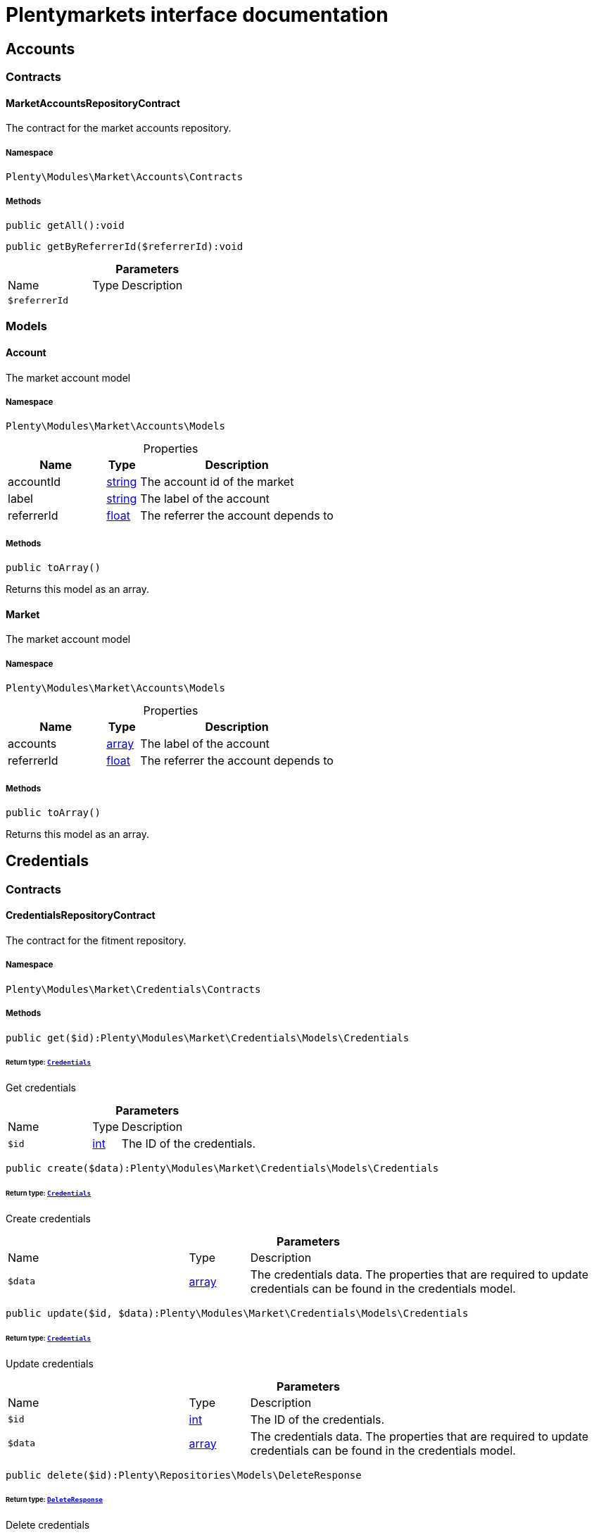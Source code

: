 :table-caption!:
:example-caption!:
:source-highlighter: prettify
:sectids!:
= Plentymarkets interface documentation


[[market_accounts]]
== Accounts

[[market_accounts_contracts]]
===  Contracts
[[market_contracts_marketaccountsrepositorycontract]]
==== MarketAccountsRepositoryContract

The contract for the market accounts repository.



===== Namespace

`Plenty\Modules\Market\Accounts\Contracts`






===== Methods

[source%nowrap, php]
[#getall]
----

public getAll():void

----









[source%nowrap, php]
[#getbyreferrerid]
----

public getByReferrerId($referrerId):void

----









.*Parameters*
[cols="3,1,6"]
|===
|Name |Type |Description
a|`$referrerId`
|
a|
|===


[[market_accounts_models]]
===  Models
[[market_models_account]]
==== Account

The market account model



===== Namespace

`Plenty\Modules\Market\Accounts\Models`





.Properties
[cols="3,1,6"]
|===
|Name |Type |Description

|accountId
    |link:http://php.net/string[string^]
    a|The account id of the market
|label
    |link:http://php.net/string[string^]
    a|The label of the account
|referrerId
    |link:http://php.net/float[float^]
    a|The referrer the account depends to
|===


===== Methods

[source%nowrap, php]
[#toarray]
----

public toArray()

----







Returns this model as an array.


[[market_models_market]]
==== Market

The market account model



===== Namespace

`Plenty\Modules\Market\Accounts\Models`





.Properties
[cols="3,1,6"]
|===
|Name |Type |Description

|accounts
    |link:http://php.net/array[array^]
    a|The label of the account
|referrerId
    |link:http://php.net/float[float^]
    a|The referrer the account depends to
|===


===== Methods

[source%nowrap, php]
[#toarray]
----

public toArray()

----







Returns this model as an array.

[[market_credentials]]
== Credentials

[[market_credentials_contracts]]
===  Contracts
[[market_contracts_credentialsrepositorycontract]]
==== CredentialsRepositoryContract

The contract for the fitment repository.



===== Namespace

`Plenty\Modules\Market\Credentials\Contracts`






===== Methods

[source%nowrap, php]
[#get]
----

public get($id):Plenty\Modules\Market\Credentials\Models\Credentials

----




====== *Return type:*        xref:Market.adoc#market_models_credentials[`Credentials`]


Get credentials

.*Parameters*
[cols="3,1,6"]
|===
|Name |Type |Description
a|`$id`
|link:http://php.net/int[int^]
a|The ID of the credentials.
|===


[source%nowrap, php]
[#create]
----

public create($data):Plenty\Modules\Market\Credentials\Models\Credentials

----




====== *Return type:*        xref:Market.adoc#market_models_credentials[`Credentials`]


Create credentials

.*Parameters*
[cols="3,1,6"]
|===
|Name |Type |Description
a|`$data`
|link:http://php.net/array[array^]
a|The credentials data. The properties that are required to update credentials can be found in the credentials model.
|===


[source%nowrap, php]
[#update]
----

public update($id, $data):Plenty\Modules\Market\Credentials\Models\Credentials

----




====== *Return type:*        xref:Market.adoc#market_models_credentials[`Credentials`]


Update credentials

.*Parameters*
[cols="3,1,6"]
|===
|Name |Type |Description
a|`$id`
|link:http://php.net/int[int^]
a|The ID of the credentials.

a|`$data`
|link:http://php.net/array[array^]
a|The credentials data. The properties that are required to update credentials can be found in the credentials model.
|===


[source%nowrap, php]
[#delete]
----

public delete($id):Plenty\Repositories\Models\DeleteResponse

----




====== *Return type:*        xref:Miscellaneous.adoc#miscellaneous_models_deleteresponse[`DeleteResponse`]


Delete credentials

.*Parameters*
[cols="3,1,6"]
|===
|Name |Type |Description
a|`$id`
|link:http://php.net/int[int^]
a|The ID of the credentials.
|===


[source%nowrap, php]
[#all]
----

public all($filters = []):array

----







List all credentials

.*Parameters*
[cols="3,1,6"]
|===
|Name |Type |Description
a|`$filters`
|link:http://php.net/array[array^]
a|Credentials can be filtered by ID, market, status, environment.
|===


[source%nowrap, php]
[#search]
----

public search($filters = [], $page, $itemsPerPage = \Plenty\Modules\Market\Credentials\Models\Credentials::MAX_ITEMS_PER_PAGE):Plenty\Repositories\Models\PaginatedResult

----




====== *Return type:*        xref:Miscellaneous.adoc#miscellaneous_models_paginatedresult[`PaginatedResult`]


List credentials

.*Parameters*
[cols="3,1,6"]
|===
|Name |Type |Description
a|`$filters`
|link:http://php.net/array[array^]
a|Credentials can be filtered by ID, market, status, environment.

a|`$page`
|link:http://php.net/int[int^]
a|Current page of the response.

a|`$itemsPerPage`
|link:http://php.net/int[int^]
a|The requested amount of credentials per result page.
|===


[source%nowrap, php]
[#clearcriteria]
----

public clearCriteria():void

----







Resets all Criteria filters by creating a new instance of the builder object.

[source%nowrap, php]
[#applycriteriafromfilters]
----

public applyCriteriaFromFilters():void

----







Applies criteria classes to the current repository.

[source%nowrap, php]
[#setfilters]
----

public setFilters($filters = []):void

----







Sets the filter array.

.*Parameters*
[cols="3,1,6"]
|===
|Name |Type |Description
a|`$filters`
|link:http://php.net/array[array^]
a|
|===


[source%nowrap, php]
[#getfilters]
----

public getFilters():void

----







Returns the filter array.

[source%nowrap, php]
[#getconditions]
----

public getConditions():void

----







Returns a collection of parsed filters as Condition object

[source%nowrap, php]
[#clearfilters]
----

public clearFilters():void

----







Clears the filter array.

[[market_credentials_models]]
===  Models
[[market_models_credentials]]
==== Credentials

The credentials model



===== Namespace

`Plenty\Modules\Market\Credentials\Models`





.Properties
[cols="3,1,6"]
|===
|Name |Type |Description

|id
    |link:http://php.net/int[int^]
    a|The ID of the credentials.
|environment
    |link:http://php.net/string[string^]
    a|The environment for the credentials. Possible values: sandbox, production
|status
    |link:http://php.net/string[string^]
    a|The status of the credentials. Possible values: active, inactive, pending
|data
    |link:http://php.net/array[array^]
    a|The data of the credentials.
|market
    |link:http://php.net/string[string^]
    a|The market for the current credentials.
|createdAt
    |
    a|The date that the credentials was created.
|updatedAt
    |
    a|The date that the credentials was updated last.
|===


===== Methods

[source%nowrap, php]
[#toarray]
----

public toArray()

----







Returns this model as an array.

[[market_accountpolicy]]
== AccountPolicy

[[market_accountpolicy_contracts]]
===  Contracts
[[market_contracts_fulfillmentpolicyrepositorycontract]]
==== FulfillmentPolicyRepositoryContract

The contract for the eBay fulfillment policy repository.



===== Namespace

`Plenty\Modules\Market\Ebay\AccountPolicy\Contracts`






===== Methods

[source%nowrap, php]
[#create]
----

public create($data):Plenty\Modules\Market\Ebay\AccountPolicy\Models\FulfillmentPolicy

----




====== *Return type:*        xref:Market.adoc#market_models_fulfillmentpolicy[`FulfillmentPolicy`]


Creates a new fulfillment policy.

.*Parameters*
[cols="3,1,6"]
|===
|Name |Type |Description
a|`$data`
|link:http://php.net/array[array^]
a|
|===


[source%nowrap, php]
[#get]
----

public get($id, $filters = []):Plenty\Modules\Market\Ebay\AccountPolicy\Models\FulfillmentPolicy

----




====== *Return type:*        xref:Market.adoc#market_models_fulfillmentpolicy[`FulfillmentPolicy`]


Get a stored fulfillment policy based on ID.

.*Parameters*
[cols="3,1,6"]
|===
|Name |Type |Description
a|`$id`
|link:http://php.net/string[string^]
a|The ID of the policy that we want to get

a|`$filters`
|link:http://php.net/array[array^]
a|A list of filters that are needed to get the corresponding policy. Available: `marketplaceId´, `credentialsId´.
|===


[source%nowrap, php]
[#getpolicies]
----

public getPolicies($credentialsId, $marketplaceId):array

----







Get a stored fulfillment policy based on credentials &amp; marketplace ID.

.*Parameters*
[cols="3,1,6"]
|===
|Name |Type |Description
a|`$credentialsId`
|link:http://php.net/int[int^]
a|The ID of the account credentials

a|`$marketplaceId`
|link:http://php.net/string[string^]
a|The eBay marketplace id
|===


[source%nowrap, php]
[#update]
----

public update($id, $data):Plenty\Modules\Market\Ebay\AccountPolicy\Models\FulfillmentPolicy

----




====== *Return type:*        xref:Market.adoc#market_models_fulfillmentpolicy[`FulfillmentPolicy`]


Updates a new fulfillment policy.

.*Parameters*
[cols="3,1,6"]
|===
|Name |Type |Description
a|`$id`
|link:http://php.net/string[string^]
a|

a|`$data`
|link:http://php.net/array[array^]
a|
|===


[source%nowrap, php]
[#delete]
----

public delete($id, $data):bool

----







Deletes a fulfillment policy.

.*Parameters*
[cols="3,1,6"]
|===
|Name |Type |Description
a|`$id`
|link:http://php.net/string[string^]
a|

a|`$data`
|link:http://php.net/array[array^]
a|
|===


[source%nowrap, php]
[#deletebulk]
----

public deleteBulk($userId, $marketId):bool

----







Deletes fulfillment policies.

.*Parameters*
[cols="3,1,6"]
|===
|Name |Type |Description
a|`$userId`
|link:http://php.net/int[int^]
a|

a|`$marketId`
|link:http://php.net/int[int^]
a|
|===



[[market_contracts_paymentpolicyrepositorycontract]]
==== PaymentPolicyRepositoryContract

The contract for the eBay payment policy repository.



===== Namespace

`Plenty\Modules\Market\Ebay\AccountPolicy\Contracts`






===== Methods

[source%nowrap, php]
[#create]
----

public create($data):Plenty\Modules\Market\Ebay\AccountPolicy\Models\PaymentPolicy

----




====== *Return type:*        xref:Market.adoc#market_models_paymentpolicy[`PaymentPolicy`]


Creates a new payment policy.

.*Parameters*
[cols="3,1,6"]
|===
|Name |Type |Description
a|`$data`
|link:http://php.net/array[array^]
a|
|===


[source%nowrap, php]
[#get]
----

public get($id, $filters = []):Plenty\Modules\Market\Ebay\AccountPolicy\Models\PaymentPolicy

----




====== *Return type:*        xref:Market.adoc#market_models_paymentpolicy[`PaymentPolicy`]


Get a stored payment policy based on ID.

.*Parameters*
[cols="3,1,6"]
|===
|Name |Type |Description
a|`$id`
|link:http://php.net/string[string^]
a|The ID of the payment policy.

a|`$filters`
|link:http://php.net/array[array^]
a|A list of filters that are needed to get the corresponding policy. Available: `marketplaceId´, `credentialsId´.
|===


[source%nowrap, php]
[#getpolicies]
----

public getPolicies($credentialsId, $marketplaceId):array

----







Get a stored fulfillment policy based on credentials &amp; marketplace ID.

.*Parameters*
[cols="3,1,6"]
|===
|Name |Type |Description
a|`$credentialsId`
|link:http://php.net/int[int^]
a|The ID of the account credentials

a|`$marketplaceId`
|link:http://php.net/string[string^]
a|The eBay marketplace id
|===


[source%nowrap, php]
[#update]
----

public update($id, $data):Plenty\Modules\Market\Ebay\AccountPolicy\Models\PaymentPolicy

----




====== *Return type:*        xref:Market.adoc#market_models_paymentpolicy[`PaymentPolicy`]




.*Parameters*
[cols="3,1,6"]
|===
|Name |Type |Description
a|`$id`
|link:http://php.net/string[string^]
a|The ID of the payment policy.

a|`$data`
|link:http://php.net/array[array^]
a|The payment policy data
|===


[source%nowrap, php]
[#delete]
----

public delete($id, $data):bool

----







Deletes a payment policy.

.*Parameters*
[cols="3,1,6"]
|===
|Name |Type |Description
a|`$id`
|link:http://php.net/string[string^]
a|

a|`$data`
|link:http://php.net/array[array^]
a|
|===


[source%nowrap, php]
[#deletebulk]
----

public deleteBulk($userId, $marketId):bool

----







Deletes payment policies.

.*Parameters*
[cols="3,1,6"]
|===
|Name |Type |Description
a|`$userId`
|link:http://php.net/int[int^]
a|

a|`$marketId`
|link:http://php.net/int[int^]
a|
|===



[[market_contracts_productcompliancepolicyrepositorycontract]]
==== ProductCompliancePolicyRepositoryContract

The contract for the eBay productCompliance policy repository.



===== Namespace

`Plenty\Modules\Market\Ebay\AccountPolicy\Contracts`






===== Methods

[source%nowrap, php]
[#create]
----

public create($data, $marketplaceId):Plenty\Modules\Market\Ebay\AccountPolicy\Models\ProductCompliancePolicy

----




====== *Return type:*        xref:Market.adoc#market_models_productcompliancepolicy[`ProductCompliancePolicy`]


Creates a new productCompliance policy.

.*Parameters*
[cols="3,1,6"]
|===
|Name |Type |Description
a|`$data`
|link:http://php.net/array[array^]
a|

a|`$marketplaceId`
|link:http://php.net/string[string^]
a|
|===


[source%nowrap, php]
[#get]
----

public get($id, $filters = []):Plenty\Modules\Market\Ebay\AccountPolicy\Models\ProductCompliancePolicy

----




====== *Return type:*        xref:Market.adoc#market_models_productcompliancepolicy[`ProductCompliancePolicy`]


Get a stored productCompliance policy based on ID.

.*Parameters*
[cols="3,1,6"]
|===
|Name |Type |Description
a|`$id`
|link:http://php.net/string[string^]
a|The ID of the policy that we want to get

a|`$filters`
|link:http://php.net/array[array^]
a|A list of filters that are needed to get the corresponding policy. Available: `marketplaceId´, `credentialsId´.
|===


[source%nowrap, php]
[#update]
----

public update($id, $data, $marketplaceId):Plenty\Modules\Market\Ebay\AccountPolicy\Models\ProductCompliancePolicy

----




====== *Return type:*        xref:Market.adoc#market_models_productcompliancepolicy[`ProductCompliancePolicy`]




.*Parameters*
[cols="3,1,6"]
|===
|Name |Type |Description
a|`$id`
|link:http://php.net/string[string^]
a|The ID of the productCompliance policy.

a|`$data`
|link:http://php.net/array[array^]
a|The productCompliance policy data

a|`$marketplaceId`
|link:http://php.net/string[string^]
a|The eBay marketplace id
|===


[source%nowrap, php]
[#deletebulk]
----

public deleteBulk($userId, $marketId):bool

----







Deletes productCompliance policies.

.*Parameters*
[cols="3,1,6"]
|===
|Name |Type |Description
a|`$userId`
|link:http://php.net/int[int^]
a|

a|`$marketId`
|link:http://php.net/int[int^]
a|
|===


[source%nowrap, php]
[#getpolicies]
----

public getPolicies($credentialsId, $marketplaceId):array

----







Get a stored productCompliance policy based on credentials &amp; marketplace ID.

.*Parameters*
[cols="3,1,6"]
|===
|Name |Type |Description
a|`$credentialsId`
|link:http://php.net/int[int^]
a|The ID of the account credentials

a|`$marketplaceId`
|link:http://php.net/string[string^]
a|The eBay marketplace id
|===


[source%nowrap, php]
[#getpolicy]
----

public getPolicy($credentialsId, $marketplaceId, $policyId):Plenty\Modules\Market\Ebay\AccountPolicy\Models\ProductCompliancePolicy

----




====== *Return type:*        xref:Market.adoc#market_models_productcompliancepolicy[`ProductCompliancePolicy`]


Get a stored productCompliance policy based on policy ID.

.*Parameters*
[cols="3,1,6"]
|===
|Name |Type |Description
a|`$credentialsId`
|link:http://php.net/int[int^]
a|The ID of the account credentials

a|`$marketplaceId`
|link:http://php.net/string[string^]
a|The eBay marketplace id

a|`$policyId`
|link:http://php.net/string[string^]
a|The ID of the policy
|===



[[market_contracts_returnpolicyrepositorycontract]]
==== ReturnPolicyRepositoryContract

The contract for the eBay return policy repository.



===== Namespace

`Plenty\Modules\Market\Ebay\AccountPolicy\Contracts`






===== Methods

[source%nowrap, php]
[#create]
----

public create($data):Plenty\Modules\Market\Ebay\AccountPolicy\Models\ReturnPolicy

----




====== *Return type:*        xref:Market.adoc#market_models_returnpolicy[`ReturnPolicy`]


Creates a new return policy.

.*Parameters*
[cols="3,1,6"]
|===
|Name |Type |Description
a|`$data`
|link:http://php.net/array[array^]
a|
|===


[source%nowrap, php]
[#get]
----

public get($id, $filters = []):Plenty\Modules\Market\Ebay\AccountPolicy\Models\ReturnPolicy

----




====== *Return type:*        xref:Market.adoc#market_models_returnpolicy[`ReturnPolicy`]


Get a stored return policy based on ID.

.*Parameters*
[cols="3,1,6"]
|===
|Name |Type |Description
a|`$id`
|link:http://php.net/string[string^]
a|The ID of the policy that we want to get

a|`$filters`
|link:http://php.net/array[array^]
a|A list of filters that are needed to get the corresponding policy. Available: `marketplaceId´, `credentialsId´.
|===


[source%nowrap, php]
[#update]
----

public update($id, $data):Plenty\Modules\Market\Ebay\AccountPolicy\Models\ReturnPolicy

----




====== *Return type:*        xref:Market.adoc#market_models_returnpolicy[`ReturnPolicy`]




.*Parameters*
[cols="3,1,6"]
|===
|Name |Type |Description
a|`$id`
|link:http://php.net/string[string^]
a|The ID of the return policy.

a|`$data`
|link:http://php.net/array[array^]
a|The payment policy data
|===


[source%nowrap, php]
[#delete]
----

public delete($id, $data):bool

----







Deletes a return policy.

.*Parameters*
[cols="3,1,6"]
|===
|Name |Type |Description
a|`$id`
|link:http://php.net/string[string^]
a|

a|`$data`
|link:http://php.net/array[array^]
a|
|===


[source%nowrap, php]
[#deletebulk]
----

public deleteBulk($userId, $marketId):bool

----







Deletes return policies.

.*Parameters*
[cols="3,1,6"]
|===
|Name |Type |Description
a|`$userId`
|link:http://php.net/int[int^]
a|

a|`$marketId`
|link:http://php.net/int[int^]
a|
|===


[source%nowrap, php]
[#getpolicies]
----

public getPolicies($credentialsId, $marketplaceId):array

----







Get a stored fulfillment policy based on credentials &amp; marketplace ID.

.*Parameters*
[cols="3,1,6"]
|===
|Name |Type |Description
a|`$credentialsId`
|link:http://php.net/int[int^]
a|The ID of the account credentials

a|`$marketplaceId`
|link:http://php.net/string[string^]
a|The eBay marketplace id
|===



[[market_contracts_takebackpolicyrepositorycontract]]
==== TakeBackPolicyRepositoryContract

The contract for the eBay takeBack policy repository.



===== Namespace

`Plenty\Modules\Market\Ebay\AccountPolicy\Contracts`






===== Methods

[source%nowrap, php]
[#create]
----

public create($data, $marketplaceId):Plenty\Modules\Market\Ebay\AccountPolicy\Models\TakeBackPolicy

----




====== *Return type:*        xref:Market.adoc#market_models_takebackpolicy[`TakeBackPolicy`]


Creates a new takeBack policy.

.*Parameters*
[cols="3,1,6"]
|===
|Name |Type |Description
a|`$data`
|link:http://php.net/array[array^]
a|

a|`$marketplaceId`
|link:http://php.net/string[string^]
a|
|===


[source%nowrap, php]
[#get]
----

public get($id, $filters = []):Plenty\Modules\Market\Ebay\AccountPolicy\Models\TakeBackPolicy

----




====== *Return type:*        xref:Market.adoc#market_models_takebackpolicy[`TakeBackPolicy`]


Get a stored takeBack policy based on ID.

.*Parameters*
[cols="3,1,6"]
|===
|Name |Type |Description
a|`$id`
|link:http://php.net/string[string^]
a|The ID of the policy that we want to get

a|`$filters`
|link:http://php.net/array[array^]
a|A list of filters that are needed to get the corresponding policy. Available: `marketplaceId´, `credentialsId´.
|===


[source%nowrap, php]
[#update]
----

public update($id, $data, $marketplaceId):Plenty\Modules\Market\Ebay\AccountPolicy\Models\TakeBackPolicy

----




====== *Return type:*        xref:Market.adoc#market_models_takebackpolicy[`TakeBackPolicy`]




.*Parameters*
[cols="3,1,6"]
|===
|Name |Type |Description
a|`$id`
|link:http://php.net/string[string^]
a|The ID of the takeBack policy.

a|`$data`
|link:http://php.net/array[array^]
a|The takeBack policy data

a|`$marketplaceId`
|link:http://php.net/string[string^]
a|The eBay marketplace id
|===


[source%nowrap, php]
[#deletebulk]
----

public deleteBulk($userId, $marketId):bool

----







Deletes takeBack policies.

.*Parameters*
[cols="3,1,6"]
|===
|Name |Type |Description
a|`$userId`
|link:http://php.net/int[int^]
a|

a|`$marketId`
|link:http://php.net/int[int^]
a|
|===


[source%nowrap, php]
[#getpolicies]
----

public getPolicies($credentialsId, $marketplaceId):array

----







Get stored takeBack policies based on credentials &amp; marketplace ID.

.*Parameters*
[cols="3,1,6"]
|===
|Name |Type |Description
a|`$credentialsId`
|link:http://php.net/int[int^]
a|The ID of the account credentials

a|`$marketplaceId`
|link:http://php.net/string[string^]
a|The eBay marketplace id
|===


[source%nowrap, php]
[#getpolicy]
----

public getPolicy($credentialsId, $marketplaceId, $policyId):Plenty\Modules\Market\Ebay\AccountPolicy\Models\TakeBackPolicy

----




====== *Return type:*        xref:Market.adoc#market_models_takebackpolicy[`TakeBackPolicy`]


Get a stored takeBack policy based on policy ID.

.*Parameters*
[cols="3,1,6"]
|===
|Name |Type |Description
a|`$credentialsId`
|link:http://php.net/int[int^]
a|The ID of the account credentials

a|`$marketplaceId`
|link:http://php.net/string[string^]
a|The eBay marketplace id

a|`$policyId`
|link:http://php.net/string[string^]
a|The ID of the policy
|===


[[market_accountpolicy_events]]
===  Events
[[market_events_fulfillmentpolicycreated]]
==== FulfillmentPolicyCreated

An event class fired after a new fulfillment policy is created.



===== Namespace

`Plenty\Modules\Market\Ebay\AccountPolicy\Events`






===== Methods

[source%nowrap, php]
[#__construct]
----

public __construct($fulfillmentPolicy):void

----









.*Parameters*
[cols="3,1,6"]
|===
|Name |Type |Description
a|`$fulfillmentPolicy`
|        xref:Market.adoc#market_models_fulfillmentpolicy[`FulfillmentPolicy`]
a|
|===


[source%nowrap, php]
[#getfulfillmentpolicy]
----

public getFulfillmentPolicy():Plenty\Modules\Market\Ebay\AccountPolicy\Models\FulfillmentPolicy

----




====== *Return type:*        xref:Market.adoc#market_models_fulfillmentpolicy[`FulfillmentPolicy`]


Get the FulfillmentPolicy instance.


[[market_events_fulfillmentpolicydeleted]]
==== FulfillmentPolicyDeleted

An event class fired after a new fulfillment policy is deleted.



===== Namespace

`Plenty\Modules\Market\Ebay\AccountPolicy\Events`






===== Methods

[source%nowrap, php]
[#__construct]
----

public __construct($fulfillmentPolicy):void

----









.*Parameters*
[cols="3,1,6"]
|===
|Name |Type |Description
a|`$fulfillmentPolicy`
|        xref:Market.adoc#market_models_fulfillmentpolicy[`FulfillmentPolicy`]
a|
|===


[source%nowrap, php]
[#getfulfillmentpolicy]
----

public getFulfillmentPolicy():Plenty\Modules\Market\Ebay\AccountPolicy\Models\FulfillmentPolicy

----




====== *Return type:*        xref:Market.adoc#market_models_fulfillmentpolicy[`FulfillmentPolicy`]


Get the FulfillmentPolicy instance.


[[market_events_fulfillmentpolicyevent]]
==== FulfillmentPolicyEvent

A base event class for all fulfillment policy events. Each fulfillment policy events expects an FulfillmentPolicy model.



===== Namespace

`Plenty\Modules\Market\Ebay\AccountPolicy\Events`






===== Methods

[source%nowrap, php]
[#__construct]
----

public __construct($fulfillmentPolicy):void

----









.*Parameters*
[cols="3,1,6"]
|===
|Name |Type |Description
a|`$fulfillmentPolicy`
|        xref:Market.adoc#market_models_fulfillmentpolicy[`FulfillmentPolicy`]
a|
|===


[source%nowrap, php]
[#getfulfillmentpolicy]
----

public getFulfillmentPolicy():Plenty\Modules\Market\Ebay\AccountPolicy\Models\FulfillmentPolicy

----




====== *Return type:*        xref:Market.adoc#market_models_fulfillmentpolicy[`FulfillmentPolicy`]


Get the FulfillmentPolicy instance.


[[market_events_fulfillmentpolicyupdated]]
==== FulfillmentPolicyUpdated

An event class fired after a new fulfillment policy is updated.



===== Namespace

`Plenty\Modules\Market\Ebay\AccountPolicy\Events`






===== Methods

[source%nowrap, php]
[#__construct]
----

public __construct($fulfillmentPolicy):void

----









.*Parameters*
[cols="3,1,6"]
|===
|Name |Type |Description
a|`$fulfillmentPolicy`
|        xref:Market.adoc#market_models_fulfillmentpolicy[`FulfillmentPolicy`]
a|
|===


[source%nowrap, php]
[#getfulfillmentpolicy]
----

public getFulfillmentPolicy():Plenty\Modules\Market\Ebay\AccountPolicy\Models\FulfillmentPolicy

----




====== *Return type:*        xref:Market.adoc#market_models_fulfillmentpolicy[`FulfillmentPolicy`]


Get the FulfillmentPolicy instance.


[[market_events_paymentpolicycreated]]
==== PaymentPolicyCreated

An event class fired after a new payment policy is created.



===== Namespace

`Plenty\Modules\Market\Ebay\AccountPolicy\Events`






===== Methods

[source%nowrap, php]
[#__construct]
----

public __construct($paymentPolicy):void

----









.*Parameters*
[cols="3,1,6"]
|===
|Name |Type |Description
a|`$paymentPolicy`
|        xref:Market.adoc#market_models_paymentpolicy[`PaymentPolicy`]
a|
|===


[source%nowrap, php]
[#getpaymentpolicy]
----

public getPaymentPolicy():Plenty\Modules\Market\Ebay\AccountPolicy\Models\PaymentPolicy

----




====== *Return type:*        xref:Market.adoc#market_models_paymentpolicy[`PaymentPolicy`]


Get the PaymentPolicy instance.


[[market_events_paymentpolicydeleted]]
==== PaymentPolicyDeleted

An event class fired after a new payment policy is deleted.



===== Namespace

`Plenty\Modules\Market\Ebay\AccountPolicy\Events`






===== Methods

[source%nowrap, php]
[#__construct]
----

public __construct($paymentPolicy):void

----









.*Parameters*
[cols="3,1,6"]
|===
|Name |Type |Description
a|`$paymentPolicy`
|        xref:Market.adoc#market_models_paymentpolicy[`PaymentPolicy`]
a|
|===


[source%nowrap, php]
[#getpaymentpolicy]
----

public getPaymentPolicy():Plenty\Modules\Market\Ebay\AccountPolicy\Models\PaymentPolicy

----




====== *Return type:*        xref:Market.adoc#market_models_paymentpolicy[`PaymentPolicy`]


Get the PaymentPolicy instance.


[[market_events_paymentpolicyevent]]
==== PaymentPolicyEvent

A base event class for all payment policy events. Each payment policy events expects an PaymentPolicy model.



===== Namespace

`Plenty\Modules\Market\Ebay\AccountPolicy\Events`






===== Methods

[source%nowrap, php]
[#__construct]
----

public __construct($paymentPolicy):void

----









.*Parameters*
[cols="3,1,6"]
|===
|Name |Type |Description
a|`$paymentPolicy`
|        xref:Market.adoc#market_models_paymentpolicy[`PaymentPolicy`]
a|
|===


[source%nowrap, php]
[#getpaymentpolicy]
----

public getPaymentPolicy():Plenty\Modules\Market\Ebay\AccountPolicy\Models\PaymentPolicy

----




====== *Return type:*        xref:Market.adoc#market_models_paymentpolicy[`PaymentPolicy`]


Get the PaymentPolicy instance.


[[market_events_paymentpolicyupdated]]
==== PaymentPolicyUpdated

An event class fired after a new payment policy is updated.



===== Namespace

`Plenty\Modules\Market\Ebay\AccountPolicy\Events`






===== Methods

[source%nowrap, php]
[#__construct]
----

public __construct($paymentPolicy):void

----









.*Parameters*
[cols="3,1,6"]
|===
|Name |Type |Description
a|`$paymentPolicy`
|        xref:Market.adoc#market_models_paymentpolicy[`PaymentPolicy`]
a|
|===


[source%nowrap, php]
[#getpaymentpolicy]
----

public getPaymentPolicy():Plenty\Modules\Market\Ebay\AccountPolicy\Models\PaymentPolicy

----




====== *Return type:*        xref:Market.adoc#market_models_paymentpolicy[`PaymentPolicy`]


Get the PaymentPolicy instance.


[[market_events_productcompliancepolicycreated]]
==== ProductCompliancePolicyCreated

An event class fired after a new product compliance policy is created.



===== Namespace

`Plenty\Modules\Market\Ebay\AccountPolicy\Events`






===== Methods

[source%nowrap, php]
[#__construct]
----

public __construct($productCompliancePolicy):void

----









.*Parameters*
[cols="3,1,6"]
|===
|Name |Type |Description
a|`$productCompliancePolicy`
|        xref:Market.adoc#market_models_productcompliancepolicy[`ProductCompliancePolicy`]
a|
|===


[source%nowrap, php]
[#getproductcompliancepolicy]
----

public getProductCompliancePolicy():Plenty\Modules\Market\Ebay\AccountPolicy\Models\ProductCompliancePolicy

----




====== *Return type:*        xref:Market.adoc#market_models_productcompliancepolicy[`ProductCompliancePolicy`]


Get the ProductCompliancePolicy instance.


[[market_events_productcompliancepolicyevent]]
==== ProductCompliancePolicyEvent

A base event class for all product compliance policy events. Each product compliance policy event expects a ProductCompliancePolicy model.



===== Namespace

`Plenty\Modules\Market\Ebay\AccountPolicy\Events`






===== Methods

[source%nowrap, php]
[#__construct]
----

public __construct($productCompliancePolicy):void

----









.*Parameters*
[cols="3,1,6"]
|===
|Name |Type |Description
a|`$productCompliancePolicy`
|        xref:Market.adoc#market_models_productcompliancepolicy[`ProductCompliancePolicy`]
a|
|===


[source%nowrap, php]
[#getproductcompliancepolicy]
----

public getProductCompliancePolicy():Plenty\Modules\Market\Ebay\AccountPolicy\Models\ProductCompliancePolicy

----




====== *Return type:*        xref:Market.adoc#market_models_productcompliancepolicy[`ProductCompliancePolicy`]


Get the ProductCompliancePolicy instance.


[[market_events_productcompliancepolicyupdated]]
==== ProductCompliancePolicyUpdated

An event class fired after a product compliance policy is updated.



===== Namespace

`Plenty\Modules\Market\Ebay\AccountPolicy\Events`






===== Methods

[source%nowrap, php]
[#__construct]
----

public __construct($productCompliancePolicy):void

----









.*Parameters*
[cols="3,1,6"]
|===
|Name |Type |Description
a|`$productCompliancePolicy`
|        xref:Market.adoc#market_models_productcompliancepolicy[`ProductCompliancePolicy`]
a|
|===


[source%nowrap, php]
[#getproductcompliancepolicy]
----

public getProductCompliancePolicy():Plenty\Modules\Market\Ebay\AccountPolicy\Models\ProductCompliancePolicy

----




====== *Return type:*        xref:Market.adoc#market_models_productcompliancepolicy[`ProductCompliancePolicy`]


Get the ProductCompliancePolicy instance.


[[market_events_returnpolicycreated]]
==== ReturnPolicyCreated

An event class fired after a new return policy is created.



===== Namespace

`Plenty\Modules\Market\Ebay\AccountPolicy\Events`






===== Methods

[source%nowrap, php]
[#__construct]
----

public __construct($returnPolicy):void

----









.*Parameters*
[cols="3,1,6"]
|===
|Name |Type |Description
a|`$returnPolicy`
|        xref:Market.adoc#market_models_returnpolicy[`ReturnPolicy`]
a|
|===


[source%nowrap, php]
[#getreturnpolicy]
----

public getReturnPolicy():Plenty\Modules\Market\Ebay\AccountPolicy\Models\ReturnPolicy

----




====== *Return type:*        xref:Market.adoc#market_models_returnpolicy[`ReturnPolicy`]


Get the ReturnPolicy instance.


[[market_events_returnpolicydeleted]]
==== ReturnPolicyDeleted

An event class fired after a new return policy is deleted.



===== Namespace

`Plenty\Modules\Market\Ebay\AccountPolicy\Events`






===== Methods

[source%nowrap, php]
[#__construct]
----

public __construct($returnPolicy):void

----









.*Parameters*
[cols="3,1,6"]
|===
|Name |Type |Description
a|`$returnPolicy`
|        xref:Market.adoc#market_models_returnpolicy[`ReturnPolicy`]
a|
|===


[source%nowrap, php]
[#getreturnpolicy]
----

public getReturnPolicy():Plenty\Modules\Market\Ebay\AccountPolicy\Models\ReturnPolicy

----




====== *Return type:*        xref:Market.adoc#market_models_returnpolicy[`ReturnPolicy`]


Get the ReturnPolicy instance.


[[market_events_returnpolicyevent]]
==== ReturnPolicyEvent

A base event class for all return policy events. Each return policy events expects an ReturnPolicy model.



===== Namespace

`Plenty\Modules\Market\Ebay\AccountPolicy\Events`






===== Methods

[source%nowrap, php]
[#__construct]
----

public __construct($returnPolicy):void

----









.*Parameters*
[cols="3,1,6"]
|===
|Name |Type |Description
a|`$returnPolicy`
|        xref:Market.adoc#market_models_returnpolicy[`ReturnPolicy`]
a|
|===


[source%nowrap, php]
[#getreturnpolicy]
----

public getReturnPolicy():Plenty\Modules\Market\Ebay\AccountPolicy\Models\ReturnPolicy

----




====== *Return type:*        xref:Market.adoc#market_models_returnpolicy[`ReturnPolicy`]


Get the ReturnPolicy instance.


[[market_events_returnpolicyupdated]]
==== ReturnPolicyUpdated

An event class fired after a new return policy is updated.



===== Namespace

`Plenty\Modules\Market\Ebay\AccountPolicy\Events`






===== Methods

[source%nowrap, php]
[#__construct]
----

public __construct($returnPolicy):void

----









.*Parameters*
[cols="3,1,6"]
|===
|Name |Type |Description
a|`$returnPolicy`
|        xref:Market.adoc#market_models_returnpolicy[`ReturnPolicy`]
a|
|===


[source%nowrap, php]
[#getreturnpolicy]
----

public getReturnPolicy():Plenty\Modules\Market\Ebay\AccountPolicy\Models\ReturnPolicy

----




====== *Return type:*        xref:Market.adoc#market_models_returnpolicy[`ReturnPolicy`]


Get the ReturnPolicy instance.


[[market_events_takebackpolicycreated]]
==== TakeBackPolicyCreated

An event class fired after a new take back policy is created.



===== Namespace

`Plenty\Modules\Market\Ebay\AccountPolicy\Events`






===== Methods

[source%nowrap, php]
[#__construct]
----

public __construct($takeBackPolicy):void

----









.*Parameters*
[cols="3,1,6"]
|===
|Name |Type |Description
a|`$takeBackPolicy`
|        xref:Market.adoc#market_models_takebackpolicy[`TakeBackPolicy`]
a|
|===


[source%nowrap, php]
[#gettakebackpolicy]
----

public getTakeBackPolicy():Plenty\Modules\Market\Ebay\AccountPolicy\Models\TakeBackPolicy

----




====== *Return type:*        xref:Market.adoc#market_models_takebackpolicy[`TakeBackPolicy`]


Get the TakeBackPolicy instance.


[[market_events_takebackpolicyevent]]
==== TakeBackPolicyEvent

A base event class for all take back policy events. Each take back policy event expects a TakeBackPolicy model.



===== Namespace

`Plenty\Modules\Market\Ebay\AccountPolicy\Events`






===== Methods

[source%nowrap, php]
[#__construct]
----

public __construct($takeBackPolicy):void

----









.*Parameters*
[cols="3,1,6"]
|===
|Name |Type |Description
a|`$takeBackPolicy`
|        xref:Market.adoc#market_models_takebackpolicy[`TakeBackPolicy`]
a|
|===


[source%nowrap, php]
[#gettakebackpolicy]
----

public getTakeBackPolicy():Plenty\Modules\Market\Ebay\AccountPolicy\Models\TakeBackPolicy

----




====== *Return type:*        xref:Market.adoc#market_models_takebackpolicy[`TakeBackPolicy`]


Get the TakeBackPolicy instance.


[[market_events_takebackpolicyupdated]]
==== TakeBackPolicyUpdated

An event class fired after a take back policy is updated.



===== Namespace

`Plenty\Modules\Market\Ebay\AccountPolicy\Events`






===== Methods

[source%nowrap, php]
[#__construct]
----

public __construct($takeBackPolicy):void

----









.*Parameters*
[cols="3,1,6"]
|===
|Name |Type |Description
a|`$takeBackPolicy`
|        xref:Market.adoc#market_models_takebackpolicy[`TakeBackPolicy`]
a|
|===


[source%nowrap, php]
[#gettakebackpolicy]
----

public getTakeBackPolicy():Plenty\Modules\Market\Ebay\AccountPolicy\Models\TakeBackPolicy

----




====== *Return type:*        xref:Market.adoc#market_models_takebackpolicy[`TakeBackPolicy`]


Get the TakeBackPolicy instance.

[[market_accountpolicy_models]]
===  Models
[[market_models_amounttype]]
==== AmountType

The eBay amount type model



===== Namespace

`Plenty\Modules\Market\Ebay\AccountPolicy\Models`





.Properties
[cols="3,1,6"]
|===
|Name |Type |Description

|currency
    |link:http://php.net/string[string^]
    a|The base currency applied to the value field to establish a monetary amount. The currency is represented as a 3-letter ISO4217 currency code. For example, the code for the Canadian Dollar is CAD.
|value
    |link:http://php.net/float[float^]
    a|The value of the monetary amount in the specified currency.
|===


===== Methods

[source%nowrap, php]
[#toarray]
----

public toArray()

----







Returns this model as an array.


[[market_models_categorytype]]
==== CategoryType

The eBay category type model



===== Namespace

`Plenty\Modules\Market\Ebay\AccountPolicy\Models`





.Properties
[cols="3,1,6"]
|===
|Name |Type |Description

|default
    |link:http://php.net/bool[bool^]
    a|If this value is set to true, it indicates that this policy is the default policy for the associated categoryTypes.name and marketplaceId pair
|name
    |link:http://php.net/string[string^]
    a|The category type to which the policy applies (motor vehicles or non-motor vehicles). Available values: `MOTORS_VEHICLES`, `ALL_EXCLUDING_MOTORS_VEHICLES`
|===


===== Methods

[source%nowrap, php]
[#toarray]
----

public toArray()

----







Returns this model as an array.


[[market_models_deposit]]
==== Deposit

The eBay deposit model



===== Namespace

`Plenty\Modules\Market\Ebay\AccountPolicy\Models`





.Properties
[cols="3,1,6"]
|===
|Name |Type |Description

|amount
    |        xref:Market.adoc#market_models_amounttype[`AmountType`]
    a|Deposits are used only with Motors listings and the amount value indicates the initial deposit that a buyer must make to purchase a motor vehicle. Deposits on motor vehicles can only be paid using PayPal, so if you specify a deposit amount, then you must also set the paymetMethodType value to 'PayPal'.
|dueIn
    |        xref:Market.adoc#market_models_timeduration[`TimeDuration`]
    a|Indicates the number of hours the buyer has (after they commit to buy) to make an initial deposit to the seller as a down payment on a motor vehicle.
|paymentMethods
    |        xref:Market.adoc#market_models_paymentmethod[`PaymentMethod`]
    a|A list of accepted payment methods. For deposits (which are applicable to only motor listings), the paymentMethodType must be set to 'PayPal'
|===


===== Methods

[source%nowrap, php]
[#toarray]
----

public toArray()

----







Returns this model as an array.


[[market_models_fulfillmentpolicy]]
==== FulfillmentPolicy

The eBay fulfillment policy model



===== Namespace

`Plenty\Modules\Market\Ebay\AccountPolicy\Models`





.Properties
[cols="3,1,6"]
|===
|Name |Type |Description

|fulfillmentPolicyId
    |link:http://php.net/string[string^]
    a|The ID of the fulfillment policy.
|categoryTypes
    |link:http://php.net/array[array^]
    a|The CategoryTypeEnum value to which this policy applies. Used to discern accounts that sell motor vehicles from those that don't. (Currently, each policy can be set to only one categoryTypes value at a time.)
|description
    |link:http://php.net/string[string^]
    a|An optional seller-defined description of the fulfillment policy.
|freightShipping
    |link:http://php.net/bool[bool^]
    a|Set this value to true to indicate the seller offers freight shipping.
|globalShipping
    |link:http://php.net/bool[bool^]
    a|If this value is set to true, it indicates the seller has opted-in to the eBay Global Shipping Program and that they use that service for thier internation shipments.
|handlingTime
    |        xref:Market.adoc#market_models_timeduration[`TimeDuration`]
    a|Specifies the maximum number of business days the seller commits to for preparing and shipping an order after receiving a cleared payment for the order.
|localPickup
    |link:http://php.net/bool[bool^]
    a|If this value is set to true, it indicates the seller offers local pickup of their items.
|marketplaceId
    |link:http://php.net/string[string^]
    a|The ID of the eBay marketplace to which this fulfillment policy applies. If this value is not specified, value defaults to the seller's eBay registration site.
|name
    |link:http://php.net/string[string^]
    a|A user-defined name for this fulfillment policy. Names must be unique for policies assigned to the same marketplace.
|pickupDropOff
    |link:http://php.net/bool[bool^]
    a|If this value is set to true, it indicates the seller offers the "Click and Collect" feature.
|shippingOptions
    |link:http://php.net/array[array^]
    a|A list that defines the seller's shipping configurations for DOMESTIC and INTERNATIONAL order shipments.
|shipToLocations
    |        xref:Market.adoc#market_models_regionset[`RegionSet`]
    a|This object contains the regionIncluded and regionExcluded fields, which indicate the areas to where the seller does and dosen't ship.
|===


===== Methods

[source%nowrap, php]
[#toarray]
----

public toArray()

----







Returns this model as an array.


[[market_models_paymentmethod]]
==== PaymentMethod

The eBay payment method model



===== Namespace

`Plenty\Modules\Market\Ebay\AccountPolicy\Models`





.Properties
[cols="3,1,6"]
|===
|Name |Type |Description

|brands
    |link:http://php.net/array[array^]
    a|A list of credit card brands accepted by the seller. This field is required if the paymentMethodType is set to CREDIT_CARD.
|paymentMethodType
    |link:http://php.net/string[string^]
    a|The payment method, selected from the supported payment method types..
|recipientAccountReference
    |        xref:Market.adoc#market_models_recipientaccountreference[`RecipientAccountReference`]
    a|Information that is used to identify the recipient's account to which electronic funds are sent. This field is required if the payment method is set to PAYPAL, and the field must contain the email address associated with the PayPal account selected by the seller.
|===


===== Methods

[source%nowrap, php]
[#toarray]
----

public toArray()

----







Returns this model as an array.


[[market_models_paymentpolicy]]
==== PaymentPolicy

The eBay payment policy model



===== Namespace

`Plenty\Modules\Market\Ebay\AccountPolicy\Models`





.Properties
[cols="3,1,6"]
|===
|Name |Type |Description

|paymentPolicyId
    |link:http://php.net/string[string^]
    a|The ID of the payment policy.
|categoryTypes
    |link:http://php.net/array[array^]
    a|The CategoryTypeEnum value to which this policy applies. The category type discerns whether the policy covers the sale of motor vehicles (via eBay Motors), or the sale of everything except motor vehicles.
|deposit
    |        xref:Market.adoc#market_models_deposit[`Deposit`]
    a|A container that describes the details of a deposit. Used only with motor listings.
|description
    |link:http://php.net/string[string^]
    a|An optional seller-defined description of the payment policy. (Max length: 250)
|fullPaymentDueIn
    |        xref:Market.adoc#market_models_timeduration[`TimeDuration`]
    a|Indicates the number of days that a buyer has to make their full payment to the seller, and close the remaining balance on a motor vehicle transaction. The period starts when the buyer commits to buy.
|immediatePay
    |link:http://php.net/bool[bool^]
    a|Indicate if the payment is due upon receipt or not. (eBay generates a receipt when the buyer agrees to purchase an item)
|marketplaceId
    |link:http://php.net/string[string^]
    a|The ID of the eBay marketplace to which this return policy applies. If this value is not specified, value defaults to the seller's eBay registration site.
|name
    |link:http://php.net/string[string^]
    a|A user-defined name for this payment policy. Names must be unique for policies assigned to the same marketplace. (Max length: 64)
|paymentInstructions
    |link:http://php.net/string[string^]
    a|Allows the seller to give payment instructions to the buyer. These instructions appear on the eBay View Item and Checkout pages.
|paymentMethods
    |        xref:Market.adoc#market_models_paymentmethod[`PaymentMethod`]
    a|A list of the payment methods accepted by the seller. Each payment policy must specify at least one payment method.
|===


===== Methods

[source%nowrap, php]
[#toarray]
----

public toArray()

----







Returns this model as an array.


[[market_models_productcompliancepolicy]]
==== ProductCompliancePolicy

The eBay productCompliance policy model



===== Namespace

`Plenty\Modules\Market\Ebay\AccountPolicy\Models`





.Properties
[cols="3,1,6"]
|===
|Name |Type |Description

|customPolicyId
    |link:http://php.net/string[string^]
    a|The ID of the custom productCompliance policy.
|description
    |link:http://php.net/string[string^]
    a|An optional seller-defined description of the productCompliance policy. (Max length: 250)
|policyType
    |link:http://php.net/string[string^]
    a|The type of the productCompliance policy. Should always be "PRODUCT_COMPLIANCE".
|name
    |link:http://php.net/string[string^]
    a|A user-defined name for this productCompliance policy. Names must be unique for policies assigned to the same marketplace. (Max length: 64)
|label
    |link:http://php.net/string[string^]
    a|A user-defined name for this productCompliance policy on eBay. (Max length: 64)
|===


===== Methods

[source%nowrap, php]
[#toarray]
----

public toArray()

----







Returns this model as an array.


[[market_models_recipientaccountreference]]
==== RecipientAccountReference

The eBay recipient account reference model



===== Namespace

`Plenty\Modules\Market\Ebay\AccountPolicy\Models`





.Properties
[cols="3,1,6"]
|===
|Name |Type |Description

|referenceId
    |link:http://php.net/string[string^]
    a|The recipient's reference.
|referenceType
    |link:http://php.net/string[string^]
    a|The reference type of a recipient's account.
|===


===== Methods

[source%nowrap, php]
[#toarray]
----

public toArray()

----







Returns this model as an array.


[[market_models_region]]
==== Region

The eBay region model



===== Namespace

`Plenty\Modules\Market\Ebay\AccountPolicy\Models`





.Properties
[cols="3,1,6"]
|===
|Name |Type |Description

|regionName
    |link:http://php.net/string[string^]
    a|A string that indicates the name of a region, as defined by eBay. A "region" can be either a 'world region' (e.g., the "Middle East" or "Southeast Asia") or a country, as represented with a two-letter country code.
|regionType
    |link:http://php.net/string[string^]
    a|Available values: `COUNTRY`, `COUNTRY_REGION`, `STATE_OR_PROVINCE`, `WORLD_REGION`, `WORLDWIDE`.
|===


===== Methods

[source%nowrap, php]
[#toarray]
----

public toArray()

----







Returns this model as an array.


[[market_models_regionset]]
==== RegionSet

The eBay region set model



===== Namespace

`Plenty\Modules\Market\Ebay\AccountPolicy\Models`





.Properties
[cols="3,1,6"]
|===
|Name |Type |Description

|regionExcluded
    |link:http://php.net/array[array^]
    a|A list of one or more regionsName fields that specify the areas to where a seller does not ship. Populate regionExcluded in only the top-level shipToLocations container.
|regionIncluded
    |link:http://php.net/array[array^]
    a|A list of one or more regionsName fields that specify the areas to where a seller ships.
|===


===== Methods

[source%nowrap, php]
[#toarray]
----

public toArray()

----







Returns this model as an array.


[[market_models_returnpolicy]]
==== ReturnPolicy

The eBay return policy model



===== Namespace

`Plenty\Modules\Market\Ebay\AccountPolicy\Models`





.Properties
[cols="3,1,6"]
|===
|Name |Type |Description

|returnPolicyId
    |link:http://php.net/string[string^]
    a|The ID of the return policy.
|categoryTypes
    |link:http://php.net/array[array^]
    a|For return policies, this field can be set to only `ALL_EXCLUDING_MOTORS_VEHICLES (returns on motor vehicles are not processed through eBay flows.)
|description
    |link:http://php.net/string[string^]
    a|An optional seller-defined description of the return policy.
|extendedHolidayReturnsOffered
    |link:http://php.net/bool[bool^]
    a|If this value is set to true, it indicates the seller offers an Extended Holiday Returns policy for their listings.
|marketplaceId
    |link:http://php.net/string[string^]
    a|The ID of the eBay marketplace to which this return policy applies. If this value is not specified, value defaults to the seller's eBay registration site.
|name
    |link:http://php.net/string[string^]
    a|A user-defined name for this fulfillment policy. Names must be unique for policies assigned to the same marketplace.
|refundMethod
    |link:http://php.net/string[string^]
    a|Indicates the method the seller uses to compensate the buyer for returned items. The return method specified applies only to remorse returns. Available options: `MERCHANDISE_CREDIT`, `MONEY_BACK`.
|restockingFeePercentage
    |link:http://php.net/string[string^]
    a|Sellers who accept returns should include this field if they charge buyers a restocking fee when items are returned.
|returnInstruction
    |link:http://php.net/string[string^]
    a|This optional free-form string field lets the seller provide a detailed explanation of the return policy.
|returnInstructions
    |link:http://php.net/string[string^]
    a|This optional free-form string field lets the seller provide a detailed explanation of the return policy.
|returnMethod
    |link:http://php.net/string[string^]
    a|This field indicates the method in which the seller handles non-money back return requests for remorse returns. Sellers can specify they either exchange or replace items. Available options: `EXCHANGE`, `REPLACEMENT`.
|returnPeriod
    |        xref:Market.adoc#market_models_timeduration[`TimeDuration`]
    a|This value indicates the length of time the seller accepts returns, the duration of which starts when the buyer receives the item.
|returnsAccepted
    |link:http://php.net/bool[bool^]
    a|Set this value to true to indicate the seller accepts returns.
|returnShippingCostPayer
    |link:http://php.net/string[string^]
    a|The seller uses this value to specify whether the buyer or the seller is responsible for paying return shipping charges. The field can be set to either `BUYER` or `SELLER`.
|===


===== Methods

[source%nowrap, php]
[#toarray]
----

public toArray()

----







Returns this model as an array.


[[market_models_shippingoption]]
==== ShippingOption

The eBay shipping option model



===== Namespace

`Plenty\Modules\Market\Ebay\AccountPolicy\Models`





.Properties
[cols="3,1,6"]
|===
|Name |Type |Description

|costType
    |link:http://php.net/string[string^]
    a|Defines whether the shipping cost is `FLAT_RATE`, `CALCULATED`, or `NOT_SPECIFIED` (for use with freight shipping and local pickup)
|insuranceFee
    |        xref:Market.adoc#market_models_amounttype[`AmountType`]
    a|Sellers can offer international shipping insurance only when they ship to AU, FR, or IT. This value indicates the cost the buyer must pay to purchase shipping insurance for the items being shipped.
|insuranceOffered
    |link:http://php.net/bool[bool^]
    a|When set to true, it indicates the seller offers shipping insurance.
|optionType
    |link:http://php.net/string[string^]
    a|Use this field to set the ShippingOption element to either `DOMESTIC` or `INTERNATIONAL`
|packageHandlingCost
    |        xref:Market.adoc#market_models_amounttype[`AmountType`]
    a|A fee a seller can add to cover package and handling costs. This fee is in addition to the amount of the selected shipping service and this fee is included in the final shipping service costs in the output.
|rateTableId
    |link:http://php.net/string[string^]
    a|A unique eBay-assigned ID associated with a user-created shipping rate table.
|shippingServices
    |link:http://php.net/array[array^]
    a|Contains a list of shipping services offered for either `DOMESTIC` or `INTERNATIONAL` shipments.
|===


===== Methods

[source%nowrap, php]
[#toarray]
----

public toArray()

----







Returns this model as an array.


[[market_models_shippingservice]]
==== ShippingService

The eBay shipping service model



===== Namespace

`Plenty\Modules\Market\Ebay\AccountPolicy\Models`





.Properties
[cols="3,1,6"]
|===
|Name |Type |Description

|additionalShippingCost
    |        xref:Market.adoc#market_models_amounttype[`AmountType`]
    a|The cost of shipping each additional item if the same buyer purchases a multiple quantity of the same line item. This field is applicable for policies that cover multiple-quantity, fixed-price listings and is not applicable for policies that apply to single-quantity listings.
|buyerResponsibleForPickup
    |link:http://php.net/bool[bool^]
    a|This field is only applicable to vehicle categories on eBay Motors (US and Canada). If set to true, the buyer is responsible for picking up the vehicle. Otherwise, the seller should specify the vehicle pickup arrangements in the item description.
|buyerResponsibleForShipping
    |link:http://php.net/bool[bool^]
    a|This field is applicable for only items listed in vehicle categories on eBay Motors (US and Canada). If set to true, the buyer is responsible for the shipment of the vehicle. Otherwise, the seller should specify the vehicle shipping arrangements in the item description.
|cashOnDeliveryFee
    |        xref:Market.adoc#market_models_amounttype[`AmountType`]
    a|The value indicates the Cash on Delivery (COD) fee that the seller charges if the buyer uses the CASH_ON_DELIVERY payment method.
|freeShipping
    |link:http://php.net/bool[bool^]
    a|The seller can set this flag to true if they want to offer free shipping to the buyer. This field can only be included and set to 'true' for the first domestic shipping service option specified in the shippingServices container
|shippingCarrierCode
    |link:http://php.net/string[string^]
    a|The shipping carrier, such as 'USPS', 'FedEx', 'UPS', and so on.
|shippingCost
    |        xref:Market.adoc#market_models_amounttype[`AmountType`]
    a|For shipping options that use a FLAT_RATE cost type, the amount is the shipping cost for the selected shipping carrier and service. The amount supplied must exclude any additional shipping charges (such as the seller's handling charges or insurance).
|shippingServiceCode
    |link:http://php.net/string[string^]
    a|The shipping service that the shipping carrier uses to ship an item. For example, an overnight, two-day delivery, or other type of service.
|shipToLocations
    |        xref:Market.adoc#market_models_regionset[`RegionSet`]
    a|This object contains the regionIncluded and regionExcluded fields that define the list of geographical regions that the seller ships to and the list of regions where they do not ship.
|sortOrder
    |link:http://php.net/int[int^]
    a|This integer value controls the order that this shipping service option appears in the View Item and Checkout pages, as related to the other specified shipping service options.
|surcharge
    |        xref:Market.adoc#market_models_amounttype[`AmountType`]
    a|A fee that can be charged to US buyers when they have an item shipped via UPS or FedEx to Alaska, Hawaii or Puerto Rico.
|===


===== Methods

[source%nowrap, php]
[#toarray]
----

public toArray()

----







Returns this model as an array.


[[market_models_takebackpolicy]]
==== TakeBackPolicy

The eBay takeBack policy model



===== Namespace

`Plenty\Modules\Market\Ebay\AccountPolicy\Models`





.Properties
[cols="3,1,6"]
|===
|Name |Type |Description

|customPolicyId
    |link:http://php.net/string[string^]
    a|The ID of the custom takeBack policy.
|description
    |link:http://php.net/string[string^]
    a|An optional seller-defined description of the takeBack policy. (Max length: 250)
|policyType
    |link:http://php.net/string[string^]
    a|The type of the takeBack policy. Should always be "TAKE_BACK".
|name
    |link:http://php.net/string[string^]
    a|A user-defined name for this takeBack policy. Names must be unique for policies assigned to the same marketplace. (Max length: 64)
|label
    |link:http://php.net/string[string^]
    a|A user-defined name for this takeBack policy on eBay. (Max length: 64)
|===


===== Methods

[source%nowrap, php]
[#toarray]
----

public toArray()

----







Returns this model as an array.


[[market_models_timeduration]]
==== TimeDuration

The eBay time duration model



===== Namespace

`Plenty\Modules\Market\Ebay\AccountPolicy\Models`





.Properties
[cols="3,1,6"]
|===
|Name |Type |Description

|unit
    |link:http://php.net/string[string^]
    a|A time-measurement unit used to specify a period of time. Available values: `MONTH`, `DAY`, `HOUR`, `CALENDAR_DAY`, `BUSINESS_DAY`, `MINUTE`, `SECOND`, `MILLISECOND`
|value
    |link:http://php.net/string[string^]
    a|An amount of time, as measured by the time-measurement units specified in the unit field.
|===


===== Methods

[source%nowrap, php]
[#toarray]
----

public toArray()

----







Returns this model as an array.

[[market_api]]
== Api

[[market_api_exceptions]]
===  Exceptions
[[market_exceptions_invalidendpointexception]]
==== InvalidEndPointException

InvalidEndPointException.



===== Namespace

`Plenty\Modules\Market\Ebay\Api\Exceptions`






===== Methods

[source%nowrap, php]
[#getmessage]
----

public getMessage():void

----









[source%nowrap, php]
[#getcode]
----

public getCode():void

----









[source%nowrap, php]
[#getfile]
----

public getFile():void

----









[source%nowrap, php]
[#getline]
----

public getLine():void

----









[source%nowrap, php]
[#gettrace]
----

public getTrace():void

----









[source%nowrap, php]
[#getprevious]
----

public getPrevious():void

----









[source%nowrap, php]
[#gettraceasstring]
----

public getTraceAsString():void

----










[[market_exceptions_invalidpropertytypeexception]]
==== InvalidPropertyTypeException

InvalidPropertyTypeException.



===== Namespace

`Plenty\Modules\Market\Ebay\Api\Exceptions`






===== Methods

[source%nowrap, php]
[#getmessage]
----

public getMessage():void

----









[source%nowrap, php]
[#getcode]
----

public getCode():void

----









[source%nowrap, php]
[#getfile]
----

public getFile():void

----









[source%nowrap, php]
[#getline]
----

public getLine():void

----









[source%nowrap, php]
[#gettrace]
----

public getTrace():void

----









[source%nowrap, php]
[#getprevious]
----

public getPrevious():void

----









[source%nowrap, php]
[#gettraceasstring]
----

public getTraceAsString():void

----










[[market_exceptions_unknownpropertyexception]]
==== UnknownPropertyException

InvalidPropertyTypeException.



===== Namespace

`Plenty\Modules\Market\Ebay\Api\Exceptions`






===== Methods

[source%nowrap, php]
[#getmessage]
----

public getMessage():void

----









[source%nowrap, php]
[#getcode]
----

public getCode():void

----









[source%nowrap, php]
[#getfile]
----

public getFile():void

----









[source%nowrap, php]
[#getline]
----

public getLine():void

----









[source%nowrap, php]
[#gettrace]
----

public getTrace():void

----









[source%nowrap, php]
[#getprevious]
----

public getPrevious():void

----









[source%nowrap, php]
[#gettraceasstring]
----

public getTraceAsString():void

----









[[market_api_services]]
===  Services
[[market_services_baserestservice]]
==== BaseRestService

The service for making eBay REST calls.



===== Namespace

`Plenty\Modules\Market\Ebay\Api\Services`






===== Methods

[source%nowrap, php]
[#__construct]
----

public __construct($config):void

----









.*Parameters*
[cols="3,1,6"]
|===
|Name |Type |Description
a|`$config`
|link:http://php.net/array[array^]
a|Configuration option values.
|===


[source%nowrap, php]
[#getconfigdefinitions]
----

public static getConfigDefinitions():array

----







Returns definitions for each configuration option that is supported.

[source%nowrap, php]
[#getconfig]
----

public getConfig($option = null, $default = null):void

----







Method to get the service&#039;s configuration.

.*Parameters*
[cols="3,1,6"]
|===
|Name |Type |Description
a|`$option`
|link:http://php.net/string[string^]
a|The name of the option whos value will be returned.

a|`$default`
|
a|
|===


[source%nowrap, php]
[#calloperation]
----

public callOperation($name, $request = null):Plenty\Modules\Market\Ebay\Api\Types\BaseType

----




====== *Return type:*        xref:Market.adoc#market_types_basetype[`BaseType`]


Build API request and send.

.*Parameters*
[cols="3,1,6"]
|===
|Name |Type |Description
a|`$name`
|link:http://php.net/string[string^]
a|The name of the operation.

a|`$request`
|        xref:Market.adoc#market_types_basetype[`BaseType`]
a|Request object containing the request information.
|===


[source%nowrap, php]
[#getebayheaders]
----

public getEbayHeaders():array

----







Derived classes must implement this method that will build the needed eBay http headers.


[[market_services_basewsdlservice]]
==== BaseWsdlService

The service for making eBay WSDL calls.



===== Namespace

`Plenty\Modules\Market\Ebay\Api\Services`






===== Methods

[source%nowrap, php]
[#__construct]
----

public __construct($config):void

----









.*Parameters*
[cols="3,1,6"]
|===
|Name |Type |Description
a|`$config`
|link:http://php.net/array[array^]
a|Configuration option values.
|===


[source%nowrap, php]
[#getconfigdefinitions]
----

public static getConfigDefinitions():array

----







Returns definitions for each configuration option that is supported.

[source%nowrap, php]
[#getconfig]
----

public getConfig($option = null, $default = null):void

----







Method to get the service&#039;s configuration.

.*Parameters*
[cols="3,1,6"]
|===
|Name |Type |Description
a|`$option`
|link:http://php.net/string[string^]
a|The name of the option whos value will be returned.

a|`$default`
|
a|
|===


[source%nowrap, php]
[#calloperation]
----

public callOperation($name, $request, $responseClass):Plenty\Modules\Market\Ebay\Api\Types\BaseType

----




====== *Return type:*        xref:Market.adoc#market_types_basetype[`BaseType`]


Build API request and send.

.*Parameters*
[cols="3,1,6"]
|===
|Name |Type |Description
a|`$name`
|link:http://php.net/string[string^]
a|The name of the operation.

a|`$request`
|        xref:Market.adoc#market_types_basetype[`BaseType`]
a|Request object containing the request information.

a|`$responseClass`
|link:http://php.net/string[string^]
a|The name of the PHP class that will be created from the XML response.
|===


[source%nowrap, php]
[#getebayheaders]
----

public getEbayHeaders($operationName):array

----







Derived classes must implement this method that will build the needed eBay http headers.

.*Parameters*
[cols="3,1,6"]
|===
|Name |Type |Description
a|`$operationName`
|link:http://php.net/string[string^]
a|The name of the operation been called.
|===


[[market_api_types]]
===  Types
[[market_types_base64binarytype]]
==== Base64BinaryType

The service for eBay Base64BinaryType.



===== Namespace

`Plenty\Modules\Market\Ebay\Api\Types`





.Properties
[cols="3,1,6"]
|===
|Name |Type |Description

|properties
    |
    a|
|xmlNamespaces
    |
    a|
|requestXmlRootElementNames
    |
    a|
|===


===== Methods

[source%nowrap, php]
[#__construct]
----

public __construct($values = []):void

----









.*Parameters*
[cols="3,1,6"]
|===
|Name |Type |Description
a|`$values`
|link:http://php.net/array[array^]
a|Optional properties and values to assign to the object.
|===


[source%nowrap, php]
[#getparentvalues]
----

public static getParentValues($properties, $values):array

----







Helper function to remove the properties and values that belong to a object&#039;s parent.

.*Parameters*
[cols="3,1,6"]
|===
|Name |Type |Description
a|`$properties`
|link:http://php.net/array[array^]
a|

a|`$values`
|link:http://php.net/array[array^]
a|
|===


[source%nowrap, php]
[#__get]
----

public __get($name):void

----







PHP magic function that is called when getting a property.

.*Parameters*
[cols="3,1,6"]
|===
|Name |Type |Description
a|`$name`
|link:http://php.net/string[string^]
a|The property name.
|===


[source%nowrap, php]
[#__set]
----

public __set($name, $value):void

----







PHP magic function that is called when setting a property.

.*Parameters*
[cols="3,1,6"]
|===
|Name |Type |Description
a|`$name`
|link:http://php.net/string[string^]
a|The property name.

a|`$value`
|
a|Value assigned to the property.
|===


[source%nowrap, php]
[#__isset]
----

public __isset($name):bool

----







PHP magic function that is called to determine if a property is set.

.*Parameters*
[cols="3,1,6"]
|===
|Name |Type |Description
a|`$name`
|link:http://php.net/string[string^]
a|The property name.
|===


[source%nowrap, php]
[#__unset]
----

public __unset($name):void

----







PHP magic function that is called to unset a property.

.*Parameters*
[cols="3,1,6"]
|===
|Name |Type |Description
a|`$name`
|link:http://php.net/string[string^]
a|The property name.
|===


[source%nowrap, php]
[#torequestxml]
----

public toRequestXml():string

----







Converts the object to a XML request string.

[source%nowrap, php]
[#elementmeta]
----

public elementMeta($elementName):void

----







Returns the meta data for a property.

.*Parameters*
[cols="3,1,6"]
|===
|Name |Type |Description
a|`$elementName`
|link:http://php.net/string[string^]
a|The element name.
|===


[source%nowrap, php]
[#attachment]
----

public attachment($data = null, $mimeType = &quot;application/octet-stream&quot;):void

----







Method to get or set the object&#039;s attachment. Overrides any existing attachment is setting.

.*Parameters*
[cols="3,1,6"]
|===
|Name |Type |Description
a|`$data`
|
a|If a string it is assumed to be the contents of the attachment. If an array copy its values across.

a|`$mimeType`
|link:http://php.net/string[string^]
a|The MIME type of the attachment that will be used in the request. Defaults to application/octet-stream.
|===


[source%nowrap, php]
[#hasattachment]
----

public hasAttachment():bool

----







Helper method to check if an object has an attachment.

[source%nowrap, php]
[#toarray]
----

public toArray():array

----







Helper method that returns an associative array of the object&#039;s properties and values.

[source%nowrap, php]
[#search]
----

public search($expression):void

----







Assign multiple values to an object.

.*Parameters*
[cols="3,1,6"]
|===
|Name |Type |Description
a|`$expression`
|link:http://php.net/string[string^]
a|A valid JMESPath expression
|===


[source%nowrap, php]
[#setvalues]
----

public setValues($class, $values = []):void

----







Assign multiple values to an object.

.*Parameters*
[cols="3,1,6"]
|===
|Name |Type |Description
a|`$class`
|link:http://php.net/string[string^]
a|The name of the class the properties belong to.

a|`$values`
|link:http://php.net/array[array^]
a|Associative array of property names and their values.
|===



[[market_types_basetype]]
==== BaseType

The service for base type.



===== Namespace

`Plenty\Modules\Market\Ebay\Api\Types`





.Properties
[cols="3,1,6"]
|===
|Name |Type |Description

|properties
    |
    a|
|xmlNamespaces
    |
    a|
|requestXmlRootElementNames
    |
    a|
|===


===== Methods

[source%nowrap, php]
[#__construct]
----

public __construct($values = []):void

----









.*Parameters*
[cols="3,1,6"]
|===
|Name |Type |Description
a|`$values`
|link:http://php.net/array[array^]
a|Can pass an associative array that will set the objects properties.
|===


[source%nowrap, php]
[#__get]
----

public __get($name):void

----







PHP magic function that is called when getting a property.

.*Parameters*
[cols="3,1,6"]
|===
|Name |Type |Description
a|`$name`
|link:http://php.net/string[string^]
a|The property name.
|===


[source%nowrap, php]
[#__set]
----

public __set($name, $value):void

----







PHP magic function that is called when setting a property.

.*Parameters*
[cols="3,1,6"]
|===
|Name |Type |Description
a|`$name`
|link:http://php.net/string[string^]
a|The property name.

a|`$value`
|
a|Value assigned to the property.
|===


[source%nowrap, php]
[#__isset]
----

public __isset($name):bool

----







PHP magic function that is called to determine if a property is set.

.*Parameters*
[cols="3,1,6"]
|===
|Name |Type |Description
a|`$name`
|link:http://php.net/string[string^]
a|The property name.
|===


[source%nowrap, php]
[#__unset]
----

public __unset($name):void

----







PHP magic function that is called to unset a property.

.*Parameters*
[cols="3,1,6"]
|===
|Name |Type |Description
a|`$name`
|link:http://php.net/string[string^]
a|The property name.
|===


[source%nowrap, php]
[#torequestxml]
----

public toRequestXml():string

----







Converts the object to a XML request string.

[source%nowrap, php]
[#elementmeta]
----

public elementMeta($elementName):void

----







Returns the meta data for a property.

.*Parameters*
[cols="3,1,6"]
|===
|Name |Type |Description
a|`$elementName`
|link:http://php.net/string[string^]
a|The element name.
|===


[source%nowrap, php]
[#attachment]
----

public attachment($data = null, $mimeType = &quot;application/octet-stream&quot;):void

----







Method to get or set the object&#039;s attachment. Overrides any existing attachment is setting.

.*Parameters*
[cols="3,1,6"]
|===
|Name |Type |Description
a|`$data`
|
a|If a string it is assumed to be the contents of the attachment. If an array copy its values across.

a|`$mimeType`
|link:http://php.net/string[string^]
a|The MIME type of the attachment that will be used in the request. Defaults to application/octet-stream.
|===


[source%nowrap, php]
[#hasattachment]
----

public hasAttachment():bool

----







Helper method to check if an object has an attachment.

[source%nowrap, php]
[#toarray]
----

public toArray():array

----







Helper method that returns an associative array of the object&#039;s properties and values.

[source%nowrap, php]
[#search]
----

public search($expression):void

----







Assign multiple values to an object.

.*Parameters*
[cols="3,1,6"]
|===
|Name |Type |Description
a|`$expression`
|link:http://php.net/string[string^]
a|A valid JMESPath expression
|===


[source%nowrap, php]
[#setvalues]
----

public setValues($class, $values = []):void

----







Assign multiple values to an object.

.*Parameters*
[cols="3,1,6"]
|===
|Name |Type |Description
a|`$class`
|link:http://php.net/string[string^]
a|The name of the class the properties belong to.

a|`$values`
|link:http://php.net/array[array^]
a|Associative array of property names and their values.
|===


[source%nowrap, php]
[#getparentvalues]
----

public static getParentValues($properties, $values):array

----







Helper function to remove the properties and values that belong to a object&#039;s parent.

.*Parameters*
[cols="3,1,6"]
|===
|Name |Type |Description
a|`$properties`
|link:http://php.net/array[array^]
a|

a|`$values`
|link:http://php.net/array[array^]
a|
|===



[[market_types_booleantype]]
==== BooleanType

The service for boolean type.



===== Namespace

`Plenty\Modules\Market\Ebay\Api\Types`





.Properties
[cols="3,1,6"]
|===
|Name |Type |Description

|properties
    |
    a|
|xmlNamespaces
    |
    a|
|requestXmlRootElementNames
    |
    a|
|===


===== Methods

[source%nowrap, php]
[#__construct]
----

public __construct($values = []):void

----









.*Parameters*
[cols="3,1,6"]
|===
|Name |Type |Description
a|`$values`
|link:http://php.net/array[array^]
a|Optional properties and values to assign to the object.
|===


[source%nowrap, php]
[#getparentvalues]
----

public static getParentValues($properties, $values):array

----







Helper function to remove the properties and values that belong to a object&#039;s parent.

.*Parameters*
[cols="3,1,6"]
|===
|Name |Type |Description
a|`$properties`
|link:http://php.net/array[array^]
a|

a|`$values`
|link:http://php.net/array[array^]
a|
|===


[source%nowrap, php]
[#__get]
----

public __get($name):void

----







PHP magic function that is called when getting a property.

.*Parameters*
[cols="3,1,6"]
|===
|Name |Type |Description
a|`$name`
|link:http://php.net/string[string^]
a|The property name.
|===


[source%nowrap, php]
[#__set]
----

public __set($name, $value):void

----







PHP magic function that is called when setting a property.

.*Parameters*
[cols="3,1,6"]
|===
|Name |Type |Description
a|`$name`
|link:http://php.net/string[string^]
a|The property name.

a|`$value`
|
a|Value assigned to the property.
|===


[source%nowrap, php]
[#__isset]
----

public __isset($name):bool

----







PHP magic function that is called to determine if a property is set.

.*Parameters*
[cols="3,1,6"]
|===
|Name |Type |Description
a|`$name`
|link:http://php.net/string[string^]
a|The property name.
|===


[source%nowrap, php]
[#__unset]
----

public __unset($name):void

----







PHP magic function that is called to unset a property.

.*Parameters*
[cols="3,1,6"]
|===
|Name |Type |Description
a|`$name`
|link:http://php.net/string[string^]
a|The property name.
|===


[source%nowrap, php]
[#torequestxml]
----

public toRequestXml():string

----







Converts the object to a XML request string.

[source%nowrap, php]
[#elementmeta]
----

public elementMeta($elementName):void

----







Returns the meta data for a property.

.*Parameters*
[cols="3,1,6"]
|===
|Name |Type |Description
a|`$elementName`
|link:http://php.net/string[string^]
a|The element name.
|===


[source%nowrap, php]
[#attachment]
----

public attachment($data = null, $mimeType = &quot;application/octet-stream&quot;):void

----







Method to get or set the object&#039;s attachment. Overrides any existing attachment is setting.

.*Parameters*
[cols="3,1,6"]
|===
|Name |Type |Description
a|`$data`
|
a|If a string it is assumed to be the contents of the attachment. If an array copy its values across.

a|`$mimeType`
|link:http://php.net/string[string^]
a|The MIME type of the attachment that will be used in the request. Defaults to application/octet-stream.
|===


[source%nowrap, php]
[#hasattachment]
----

public hasAttachment():bool

----







Helper method to check if an object has an attachment.

[source%nowrap, php]
[#toarray]
----

public toArray():array

----







Helper method that returns an associative array of the object&#039;s properties and values.

[source%nowrap, php]
[#search]
----

public search($expression):void

----







Assign multiple values to an object.

.*Parameters*
[cols="3,1,6"]
|===
|Name |Type |Description
a|`$expression`
|link:http://php.net/string[string^]
a|A valid JMESPath expression
|===


[source%nowrap, php]
[#setvalues]
----

public setValues($class, $values = []):void

----







Assign multiple values to an object.

.*Parameters*
[cols="3,1,6"]
|===
|Name |Type |Description
a|`$class`
|link:http://php.net/string[string^]
a|The name of the class the properties belong to.

a|`$values`
|link:http://php.net/array[array^]
a|Associative array of property names and their values.
|===



[[market_types_decimaltype]]
==== DecimalType

The service for decimal type.



===== Namespace

`Plenty\Modules\Market\Ebay\Api\Types`





.Properties
[cols="3,1,6"]
|===
|Name |Type |Description

|properties
    |
    a|
|xmlNamespaces
    |
    a|
|requestXmlRootElementNames
    |
    a|
|===


===== Methods

[source%nowrap, php]
[#__construct]
----

public __construct($values = []):void

----









.*Parameters*
[cols="3,1,6"]
|===
|Name |Type |Description
a|`$values`
|link:http://php.net/array[array^]
a|Optional properties and values to assign to the object.
|===


[source%nowrap, php]
[#getparentvalues]
----

public static getParentValues($properties, $values):array

----







Helper function to remove the properties and values that belong to a object&#039;s parent.

.*Parameters*
[cols="3,1,6"]
|===
|Name |Type |Description
a|`$properties`
|link:http://php.net/array[array^]
a|

a|`$values`
|link:http://php.net/array[array^]
a|
|===


[source%nowrap, php]
[#__get]
----

public __get($name):void

----







PHP magic function that is called when getting a property.

.*Parameters*
[cols="3,1,6"]
|===
|Name |Type |Description
a|`$name`
|link:http://php.net/string[string^]
a|The property name.
|===


[source%nowrap, php]
[#__set]
----

public __set($name, $value):void

----







PHP magic function that is called when setting a property.

.*Parameters*
[cols="3,1,6"]
|===
|Name |Type |Description
a|`$name`
|link:http://php.net/string[string^]
a|The property name.

a|`$value`
|
a|Value assigned to the property.
|===


[source%nowrap, php]
[#__isset]
----

public __isset($name):bool

----







PHP magic function that is called to determine if a property is set.

.*Parameters*
[cols="3,1,6"]
|===
|Name |Type |Description
a|`$name`
|link:http://php.net/string[string^]
a|The property name.
|===


[source%nowrap, php]
[#__unset]
----

public __unset($name):void

----







PHP magic function that is called to unset a property.

.*Parameters*
[cols="3,1,6"]
|===
|Name |Type |Description
a|`$name`
|link:http://php.net/string[string^]
a|The property name.
|===


[source%nowrap, php]
[#torequestxml]
----

public toRequestXml():string

----







Converts the object to a XML request string.

[source%nowrap, php]
[#elementmeta]
----

public elementMeta($elementName):void

----







Returns the meta data for a property.

.*Parameters*
[cols="3,1,6"]
|===
|Name |Type |Description
a|`$elementName`
|link:http://php.net/string[string^]
a|The element name.
|===


[source%nowrap, php]
[#attachment]
----

public attachment($data = null, $mimeType = &quot;application/octet-stream&quot;):void

----







Method to get or set the object&#039;s attachment. Overrides any existing attachment is setting.

.*Parameters*
[cols="3,1,6"]
|===
|Name |Type |Description
a|`$data`
|
a|If a string it is assumed to be the contents of the attachment. If an array copy its values across.

a|`$mimeType`
|link:http://php.net/string[string^]
a|The MIME type of the attachment that will be used in the request. Defaults to application/octet-stream.
|===


[source%nowrap, php]
[#hasattachment]
----

public hasAttachment():bool

----







Helper method to check if an object has an attachment.

[source%nowrap, php]
[#toarray]
----

public toArray():array

----







Helper method that returns an associative array of the object&#039;s properties and values.

[source%nowrap, php]
[#search]
----

public search($expression):void

----







Assign multiple values to an object.

.*Parameters*
[cols="3,1,6"]
|===
|Name |Type |Description
a|`$expression`
|link:http://php.net/string[string^]
a|A valid JMESPath expression
|===


[source%nowrap, php]
[#setvalues]
----

public setValues($class, $values = []):void

----







Assign multiple values to an object.

.*Parameters*
[cols="3,1,6"]
|===
|Name |Type |Description
a|`$class`
|link:http://php.net/string[string^]
a|The name of the class the properties belong to.

a|`$values`
|link:http://php.net/array[array^]
a|Associative array of property names and their values.
|===



[[market_types_doubletype]]
==== DoubleType

The service for double type.



===== Namespace

`Plenty\Modules\Market\Ebay\Api\Types`





.Properties
[cols="3,1,6"]
|===
|Name |Type |Description

|properties
    |
    a|
|xmlNamespaces
    |
    a|
|requestXmlRootElementNames
    |
    a|
|===


===== Methods

[source%nowrap, php]
[#__construct]
----

public __construct($values = []):void

----









.*Parameters*
[cols="3,1,6"]
|===
|Name |Type |Description
a|`$values`
|link:http://php.net/array[array^]
a|Optional properties and values to assign to the object.
|===


[source%nowrap, php]
[#getparentvalues]
----

public static getParentValues($properties, $values):array

----







Helper function to remove the properties and values that belong to a object&#039;s parent.

.*Parameters*
[cols="3,1,6"]
|===
|Name |Type |Description
a|`$properties`
|link:http://php.net/array[array^]
a|

a|`$values`
|link:http://php.net/array[array^]
a|
|===


[source%nowrap, php]
[#__get]
----

public __get($name):void

----







PHP magic function that is called when getting a property.

.*Parameters*
[cols="3,1,6"]
|===
|Name |Type |Description
a|`$name`
|link:http://php.net/string[string^]
a|The property name.
|===


[source%nowrap, php]
[#__set]
----

public __set($name, $value):void

----







PHP magic function that is called when setting a property.

.*Parameters*
[cols="3,1,6"]
|===
|Name |Type |Description
a|`$name`
|link:http://php.net/string[string^]
a|The property name.

a|`$value`
|
a|Value assigned to the property.
|===


[source%nowrap, php]
[#__isset]
----

public __isset($name):bool

----







PHP magic function that is called to determine if a property is set.

.*Parameters*
[cols="3,1,6"]
|===
|Name |Type |Description
a|`$name`
|link:http://php.net/string[string^]
a|The property name.
|===


[source%nowrap, php]
[#__unset]
----

public __unset($name):void

----







PHP magic function that is called to unset a property.

.*Parameters*
[cols="3,1,6"]
|===
|Name |Type |Description
a|`$name`
|link:http://php.net/string[string^]
a|The property name.
|===


[source%nowrap, php]
[#torequestxml]
----

public toRequestXml():string

----







Converts the object to a XML request string.

[source%nowrap, php]
[#elementmeta]
----

public elementMeta($elementName):void

----







Returns the meta data for a property.

.*Parameters*
[cols="3,1,6"]
|===
|Name |Type |Description
a|`$elementName`
|link:http://php.net/string[string^]
a|The element name.
|===


[source%nowrap, php]
[#attachment]
----

public attachment($data = null, $mimeType = &quot;application/octet-stream&quot;):void

----







Method to get or set the object&#039;s attachment. Overrides any existing attachment is setting.

.*Parameters*
[cols="3,1,6"]
|===
|Name |Type |Description
a|`$data`
|
a|If a string it is assumed to be the contents of the attachment. If an array copy its values across.

a|`$mimeType`
|link:http://php.net/string[string^]
a|The MIME type of the attachment that will be used in the request. Defaults to application/octet-stream.
|===


[source%nowrap, php]
[#hasattachment]
----

public hasAttachment():bool

----







Helper method to check if an object has an attachment.

[source%nowrap, php]
[#toarray]
----

public toArray():array

----







Helper method that returns an associative array of the object&#039;s properties and values.

[source%nowrap, php]
[#search]
----

public search($expression):void

----







Assign multiple values to an object.

.*Parameters*
[cols="3,1,6"]
|===
|Name |Type |Description
a|`$expression`
|link:http://php.net/string[string^]
a|A valid JMESPath expression
|===


[source%nowrap, php]
[#setvalues]
----

public setValues($class, $values = []):void

----







Assign multiple values to an object.

.*Parameters*
[cols="3,1,6"]
|===
|Name |Type |Description
a|`$class`
|link:http://php.net/string[string^]
a|The name of the class the properties belong to.

a|`$values`
|link:http://php.net/array[array^]
a|Associative array of property names and their values.
|===



[[market_types_integertype]]
==== IntegerType

The service for integer type.



===== Namespace

`Plenty\Modules\Market\Ebay\Api\Types`





.Properties
[cols="3,1,6"]
|===
|Name |Type |Description

|properties
    |
    a|
|xmlNamespaces
    |
    a|
|requestXmlRootElementNames
    |
    a|
|===


===== Methods

[source%nowrap, php]
[#__construct]
----

public __construct($values = []):void

----









.*Parameters*
[cols="3,1,6"]
|===
|Name |Type |Description
a|`$values`
|link:http://php.net/array[array^]
a|Optional properties and values to assign to the object.
|===


[source%nowrap, php]
[#getparentvalues]
----

public static getParentValues($properties, $values):array

----







Helper function to remove the properties and values that belong to a object&#039;s parent.

.*Parameters*
[cols="3,1,6"]
|===
|Name |Type |Description
a|`$properties`
|link:http://php.net/array[array^]
a|

a|`$values`
|link:http://php.net/array[array^]
a|
|===


[source%nowrap, php]
[#__get]
----

public __get($name):void

----







PHP magic function that is called when getting a property.

.*Parameters*
[cols="3,1,6"]
|===
|Name |Type |Description
a|`$name`
|link:http://php.net/string[string^]
a|The property name.
|===


[source%nowrap, php]
[#__set]
----

public __set($name, $value):void

----







PHP magic function that is called when setting a property.

.*Parameters*
[cols="3,1,6"]
|===
|Name |Type |Description
a|`$name`
|link:http://php.net/string[string^]
a|The property name.

a|`$value`
|
a|Value assigned to the property.
|===


[source%nowrap, php]
[#__isset]
----

public __isset($name):bool

----







PHP magic function that is called to determine if a property is set.

.*Parameters*
[cols="3,1,6"]
|===
|Name |Type |Description
a|`$name`
|link:http://php.net/string[string^]
a|The property name.
|===


[source%nowrap, php]
[#__unset]
----

public __unset($name):void

----







PHP magic function that is called to unset a property.

.*Parameters*
[cols="3,1,6"]
|===
|Name |Type |Description
a|`$name`
|link:http://php.net/string[string^]
a|The property name.
|===


[source%nowrap, php]
[#torequestxml]
----

public toRequestXml():string

----







Converts the object to a XML request string.

[source%nowrap, php]
[#elementmeta]
----

public elementMeta($elementName):void

----







Returns the meta data for a property.

.*Parameters*
[cols="3,1,6"]
|===
|Name |Type |Description
a|`$elementName`
|link:http://php.net/string[string^]
a|The element name.
|===


[source%nowrap, php]
[#attachment]
----

public attachment($data = null, $mimeType = &quot;application/octet-stream&quot;):void

----







Method to get or set the object&#039;s attachment. Overrides any existing attachment is setting.

.*Parameters*
[cols="3,1,6"]
|===
|Name |Type |Description
a|`$data`
|
a|If a string it is assumed to be the contents of the attachment. If an array copy its values across.

a|`$mimeType`
|link:http://php.net/string[string^]
a|The MIME type of the attachment that will be used in the request. Defaults to application/octet-stream.
|===


[source%nowrap, php]
[#hasattachment]
----

public hasAttachment():bool

----







Helper method to check if an object has an attachment.

[source%nowrap, php]
[#toarray]
----

public toArray():array

----







Helper method that returns an associative array of the object&#039;s properties and values.

[source%nowrap, php]
[#search]
----

public search($expression):void

----







Assign multiple values to an object.

.*Parameters*
[cols="3,1,6"]
|===
|Name |Type |Description
a|`$expression`
|link:http://php.net/string[string^]
a|A valid JMESPath expression
|===


[source%nowrap, php]
[#setvalues]
----

public setValues($class, $values = []):void

----







Assign multiple values to an object.

.*Parameters*
[cols="3,1,6"]
|===
|Name |Type |Description
a|`$class`
|link:http://php.net/string[string^]
a|The name of the class the properties belong to.

a|`$values`
|link:http://php.net/array[array^]
a|Associative array of property names and their values.
|===



[[market_types_repeatabletype]]
==== RepeatableType

The service for repeatable type.



===== Namespace

`Plenty\Modules\Market\Ebay\Api\Types`






===== Methods

[source%nowrap, php]
[#__construct]
----

public __construct($class, $property, $expectedType):void

----









.*Parameters*
[cols="3,1,6"]
|===
|Name |Type |Description
a|`$class`
|link:http://php.net/string[string^]
a|The name of the class that the property is a member of.

a|`$property`
|link:http://php.net/string[string^]
a|The name of the property that acts like an array.

a|`$expectedType`
|link:http://php.net/string[string^]
a|The type that values assigned to the array should be.
|===


[source%nowrap, php]
[#offsetexists]
----

public offsetExists($offset):bool

----







Determines if the offset exists in the array.

.*Parameters*
[cols="3,1,6"]
|===
|Name |Type |Description
a|`$offset`
|link:http://php.net/int[int^]
a|The array index to check.
|===


[source%nowrap, php]
[#offsetget]
----

public offsetGet($offset):void

----







Returns the value of the given offset.

.*Parameters*
[cols="3,1,6"]
|===
|Name |Type |Description
a|`$offset`
|link:http://php.net/int[int^]
a|The array index.
|===


[source%nowrap, php]
[#offsetset]
----

public offsetSet($offset, $value):void

----







Sets a value for the given offset.

.*Parameters*
[cols="3,1,6"]
|===
|Name |Type |Description
a|`$offset`
|
a|The array index or null to add the value to the end of the array.

a|`$value`
|
a|The value to add.
|===


[source%nowrap, php]
[#offsetunset]
----

public offsetUnset($offset):void

----







Unsets the value of the given offset.

.*Parameters*
[cols="3,1,6"]
|===
|Name |Type |Description
a|`$offset`
|link:http://php.net/int[int^]
a|The array index.
|===


[source%nowrap, php]
[#count]
----

public count():int

----









[source%nowrap, php]
[#current]
----

public current():void

----









[source%nowrap, php]
[#key]
----

public key():int

----









[source%nowrap, php]
[#next]
----

public next():void

----







Move onto the next array index.

[source%nowrap, php]
[#rewind]
----

public rewind():void

----







Reset the array index to the start of the array.

[source%nowrap, php]
[#valid]
----

public valid():bool

----










[[market_types_stringtype]]
==== StringType

The service for string type.



===== Namespace

`Plenty\Modules\Market\Ebay\Api\Types`





.Properties
[cols="3,1,6"]
|===
|Name |Type |Description

|properties
    |
    a|
|xmlNamespaces
    |
    a|
|requestXmlRootElementNames
    |
    a|
|===


===== Methods

[source%nowrap, php]
[#__construct]
----

public __construct($values = []):void

----









.*Parameters*
[cols="3,1,6"]
|===
|Name |Type |Description
a|`$values`
|link:http://php.net/array[array^]
a|Optional properties and values to assign to the object.
|===


[source%nowrap, php]
[#getparentvalues]
----

public static getParentValues($properties, $values):array

----







Helper function to remove the properties and values that belong to a object&#039;s parent.

.*Parameters*
[cols="3,1,6"]
|===
|Name |Type |Description
a|`$properties`
|link:http://php.net/array[array^]
a|

a|`$values`
|link:http://php.net/array[array^]
a|
|===


[source%nowrap, php]
[#__get]
----

public __get($name):void

----







PHP magic function that is called when getting a property.

.*Parameters*
[cols="3,1,6"]
|===
|Name |Type |Description
a|`$name`
|link:http://php.net/string[string^]
a|The property name.
|===


[source%nowrap, php]
[#__set]
----

public __set($name, $value):void

----







PHP magic function that is called when setting a property.

.*Parameters*
[cols="3,1,6"]
|===
|Name |Type |Description
a|`$name`
|link:http://php.net/string[string^]
a|The property name.

a|`$value`
|
a|Value assigned to the property.
|===


[source%nowrap, php]
[#__isset]
----

public __isset($name):bool

----







PHP magic function that is called to determine if a property is set.

.*Parameters*
[cols="3,1,6"]
|===
|Name |Type |Description
a|`$name`
|link:http://php.net/string[string^]
a|The property name.
|===


[source%nowrap, php]
[#__unset]
----

public __unset($name):void

----







PHP magic function that is called to unset a property.

.*Parameters*
[cols="3,1,6"]
|===
|Name |Type |Description
a|`$name`
|link:http://php.net/string[string^]
a|The property name.
|===


[source%nowrap, php]
[#torequestxml]
----

public toRequestXml():string

----







Converts the object to a XML request string.

[source%nowrap, php]
[#elementmeta]
----

public elementMeta($elementName):void

----







Returns the meta data for a property.

.*Parameters*
[cols="3,1,6"]
|===
|Name |Type |Description
a|`$elementName`
|link:http://php.net/string[string^]
a|The element name.
|===


[source%nowrap, php]
[#attachment]
----

public attachment($data = null, $mimeType = &quot;application/octet-stream&quot;):void

----







Method to get or set the object&#039;s attachment. Overrides any existing attachment is setting.

.*Parameters*
[cols="3,1,6"]
|===
|Name |Type |Description
a|`$data`
|
a|If a string it is assumed to be the contents of the attachment. If an array copy its values across.

a|`$mimeType`
|link:http://php.net/string[string^]
a|The MIME type of the attachment that will be used in the request. Defaults to application/octet-stream.
|===


[source%nowrap, php]
[#hasattachment]
----

public hasAttachment():bool

----







Helper method to check if an object has an attachment.

[source%nowrap, php]
[#toarray]
----

public toArray():array

----







Helper method that returns an associative array of the object&#039;s properties and values.

[source%nowrap, php]
[#search]
----

public search($expression):void

----







Assign multiple values to an object.

.*Parameters*
[cols="3,1,6"]
|===
|Name |Type |Description
a|`$expression`
|link:http://php.net/string[string^]
a|A valid JMESPath expression
|===


[source%nowrap, php]
[#setvalues]
----

public setValues($class, $values = []):void

----







Assign multiple values to an object.

.*Parameters*
[cols="3,1,6"]
|===
|Name |Type |Description
a|`$class`
|link:http://php.net/string[string^]
a|The name of the class the properties belong to.

a|`$values`
|link:http://php.net/array[array^]
a|Associative array of property names and their values.
|===



[[market_types_tokentype]]
==== TokenType

The service for token type.



===== Namespace

`Plenty\Modules\Market\Ebay\Api\Types`





.Properties
[cols="3,1,6"]
|===
|Name |Type |Description

|properties
    |
    a|
|xmlNamespaces
    |
    a|
|requestXmlRootElementNames
    |
    a|
|===


===== Methods

[source%nowrap, php]
[#__construct]
----

public __construct($values = []):void

----









.*Parameters*
[cols="3,1,6"]
|===
|Name |Type |Description
a|`$values`
|link:http://php.net/array[array^]
a|Optional properties and values to assign to the object.
|===


[source%nowrap, php]
[#getparentvalues]
----

public static getParentValues($properties, $values):array

----







Helper function to remove the properties and values that belong to a object&#039;s parent.

.*Parameters*
[cols="3,1,6"]
|===
|Name |Type |Description
a|`$properties`
|link:http://php.net/array[array^]
a|

a|`$values`
|link:http://php.net/array[array^]
a|
|===


[source%nowrap, php]
[#__get]
----

public __get($name):void

----







PHP magic function that is called when getting a property.

.*Parameters*
[cols="3,1,6"]
|===
|Name |Type |Description
a|`$name`
|link:http://php.net/string[string^]
a|The property name.
|===


[source%nowrap, php]
[#__set]
----

public __set($name, $value):void

----







PHP magic function that is called when setting a property.

.*Parameters*
[cols="3,1,6"]
|===
|Name |Type |Description
a|`$name`
|link:http://php.net/string[string^]
a|The property name.

a|`$value`
|
a|Value assigned to the property.
|===


[source%nowrap, php]
[#__isset]
----

public __isset($name):bool

----







PHP magic function that is called to determine if a property is set.

.*Parameters*
[cols="3,1,6"]
|===
|Name |Type |Description
a|`$name`
|link:http://php.net/string[string^]
a|The property name.
|===


[source%nowrap, php]
[#__unset]
----

public __unset($name):void

----







PHP magic function that is called to unset a property.

.*Parameters*
[cols="3,1,6"]
|===
|Name |Type |Description
a|`$name`
|link:http://php.net/string[string^]
a|The property name.
|===


[source%nowrap, php]
[#torequestxml]
----

public toRequestXml():string

----







Converts the object to a XML request string.

[source%nowrap, php]
[#elementmeta]
----

public elementMeta($elementName):void

----







Returns the meta data for a property.

.*Parameters*
[cols="3,1,6"]
|===
|Name |Type |Description
a|`$elementName`
|link:http://php.net/string[string^]
a|The element name.
|===


[source%nowrap, php]
[#attachment]
----

public attachment($data = null, $mimeType = &quot;application/octet-stream&quot;):void

----







Method to get or set the object&#039;s attachment. Overrides any existing attachment is setting.

.*Parameters*
[cols="3,1,6"]
|===
|Name |Type |Description
a|`$data`
|
a|If a string it is assumed to be the contents of the attachment. If an array copy its values across.

a|`$mimeType`
|link:http://php.net/string[string^]
a|The MIME type of the attachment that will be used in the request. Defaults to application/octet-stream.
|===


[source%nowrap, php]
[#hasattachment]
----

public hasAttachment():bool

----







Helper method to check if an object has an attachment.

[source%nowrap, php]
[#toarray]
----

public toArray():array

----







Helper method that returns an associative array of the object&#039;s properties and values.

[source%nowrap, php]
[#search]
----

public search($expression):void

----







Assign multiple values to an object.

.*Parameters*
[cols="3,1,6"]
|===
|Name |Type |Description
a|`$expression`
|link:http://php.net/string[string^]
a|A valid JMESPath expression
|===


[source%nowrap, php]
[#setvalues]
----

public setValues($class, $values = []):void

----







Assign multiple values to an object.

.*Parameters*
[cols="3,1,6"]
|===
|Name |Type |Description
a|`$class`
|link:http://php.net/string[string^]
a|The name of the class the properties belong to.

a|`$values`
|link:http://php.net/array[array^]
a|Associative array of property names and their values.
|===



[[market_types_uritype]]
==== URIType

The service for uri type.



===== Namespace

`Plenty\Modules\Market\Ebay\Api\Types`





.Properties
[cols="3,1,6"]
|===
|Name |Type |Description

|properties
    |
    a|
|xmlNamespaces
    |
    a|
|requestXmlRootElementNames
    |
    a|
|===


===== Methods

[source%nowrap, php]
[#__construct]
----

public __construct($values = []):void

----









.*Parameters*
[cols="3,1,6"]
|===
|Name |Type |Description
a|`$values`
|link:http://php.net/array[array^]
a|Optional properties and values to assign to the object.
|===


[source%nowrap, php]
[#getparentvalues]
----

public static getParentValues($properties, $values):array

----







Helper function to remove the properties and values that belong to a object&#039;s parent.

.*Parameters*
[cols="3,1,6"]
|===
|Name |Type |Description
a|`$properties`
|link:http://php.net/array[array^]
a|

a|`$values`
|link:http://php.net/array[array^]
a|
|===


[source%nowrap, php]
[#__get]
----

public __get($name):void

----







PHP magic function that is called when getting a property.

.*Parameters*
[cols="3,1,6"]
|===
|Name |Type |Description
a|`$name`
|link:http://php.net/string[string^]
a|The property name.
|===


[source%nowrap, php]
[#__set]
----

public __set($name, $value):void

----







PHP magic function that is called when setting a property.

.*Parameters*
[cols="3,1,6"]
|===
|Name |Type |Description
a|`$name`
|link:http://php.net/string[string^]
a|The property name.

a|`$value`
|
a|Value assigned to the property.
|===


[source%nowrap, php]
[#__isset]
----

public __isset($name):bool

----







PHP magic function that is called to determine if a property is set.

.*Parameters*
[cols="3,1,6"]
|===
|Name |Type |Description
a|`$name`
|link:http://php.net/string[string^]
a|The property name.
|===


[source%nowrap, php]
[#__unset]
----

public __unset($name):void

----







PHP magic function that is called to unset a property.

.*Parameters*
[cols="3,1,6"]
|===
|Name |Type |Description
a|`$name`
|link:http://php.net/string[string^]
a|The property name.
|===


[source%nowrap, php]
[#torequestxml]
----

public toRequestXml():string

----







Converts the object to a XML request string.

[source%nowrap, php]
[#elementmeta]
----

public elementMeta($elementName):void

----







Returns the meta data for a property.

.*Parameters*
[cols="3,1,6"]
|===
|Name |Type |Description
a|`$elementName`
|link:http://php.net/string[string^]
a|The element name.
|===


[source%nowrap, php]
[#attachment]
----

public attachment($data = null, $mimeType = &quot;application/octet-stream&quot;):void

----







Method to get or set the object&#039;s attachment. Overrides any existing attachment is setting.

.*Parameters*
[cols="3,1,6"]
|===
|Name |Type |Description
a|`$data`
|
a|If a string it is assumed to be the contents of the attachment. If an array copy its values across.

a|`$mimeType`
|link:http://php.net/string[string^]
a|The MIME type of the attachment that will be used in the request. Defaults to application/octet-stream.
|===


[source%nowrap, php]
[#hasattachment]
----

public hasAttachment():bool

----







Helper method to check if an object has an attachment.

[source%nowrap, php]
[#toarray]
----

public toArray():array

----







Helper method that returns an associative array of the object&#039;s properties and values.

[source%nowrap, php]
[#search]
----

public search($expression):void

----







Assign multiple values to an object.

.*Parameters*
[cols="3,1,6"]
|===
|Name |Type |Description
a|`$expression`
|link:http://php.net/string[string^]
a|A valid JMESPath expression
|===


[source%nowrap, php]
[#setvalues]
----

public setValues($class, $values = []):void

----







Assign multiple values to an object.

.*Parameters*
[cols="3,1,6"]
|===
|Name |Type |Description
a|`$class`
|link:http://php.net/string[string^]
a|The name of the class the properties belong to.

a|`$values`
|link:http://php.net/array[array^]
a|Associative array of property names and their values.
|===


[[market_auth]]
== Auth

[[market_auth_contracts]]
===  Contracts
[[market_contracts_authservicecontract]]
==== AuthServiceContract

The contract for the eBay authentication service.



===== Namespace

`Plenty\Modules\Market\Ebay\Auth\Contracts`






===== Methods

[source%nowrap, php]
[#refreshtokenbycredentialsid]
----

public refreshTokenByCredentialsId($credentialsId):void

----







Refresh credentials token and update.

.*Parameters*
[cols="3,1,6"]
|===
|Name |Type |Description
a|`$credentialsId`
|link:http://php.net/int[int^]
a|
|===


[[market_category]]
== Category

[[market_category_contracts]]
===  Contracts
[[market_contracts_categoryrepositorycontract]]
==== CategoryRepositoryContract

The contract for the Ebay category repository.



===== Namespace

`Plenty\Modules\Market\Ebay\Category\Contracts`






===== Methods

[source%nowrap, php]
[#get]
----

public get($id, $filters = [], $with = []):Plenty\Modules\Market\Ebay\Category\Models\Category

----




====== *Return type:*        xref:Market.adoc#market_models_category[`Category`]


Get category

.*Parameters*
[cols="3,1,6"]
|===
|Name |Type |Description
a|`$id`
|link:http://php.net/int[int^]
a|The ID of the category.

a|`$filters`
|link:http://php.net/array[array^]
a|The filters that could be applied: 'marketplaceId'.

a|`$with`
|link:http://php.net/array[array^]
a|The relations that should be loaded: 'path'
|===


[source%nowrap, php]
[#all]
----

public all($filters = [], $with = []):array

----







List all categories

.*Parameters*
[cols="3,1,6"]
|===
|Name |Type |Description
a|`$filters`
|link:http://php.net/array[array^]
a|Categories can be filtered by ID and marketplace ID. The filters that could be applied: 'marketplaceId', 'categoryId'.

a|`$with`
|link:http://php.net/array[array^]
a|The relations that should be loaded: 'path'
|===


[[market_category_models]]
===  Models
[[market_models_category]]
==== Category

The category model



===== Namespace

`Plenty\Modules\Market\Ebay\Category\Models`





.Properties
[cols="3,1,6"]
|===
|Name |Type |Description

|id
    |link:http://php.net/int[int^]
    a|The ID of the category.
|parentId
    |link:http://php.net/int[int^]
    a|The parent category ID.
|name
    |link:http://php.net/string[string^]
    a|The name of the category.
|isLeaf
    |link:http://php.net/bool[bool^]
    a|Tells if the category is leaf.
|children
    |link:http://php.net/array[array^]
    a|Child categories.
|path
    |link:http://php.net/array[array^]
    a|The category path.
|===


===== Methods

[source%nowrap, php]
[#toarray]
----

public toArray()

----







Returns this model as an array.

[[market_itemspecific]]
== ItemSpecific

[[market_itemspecific_contracts]]
===  Contracts
[[market_contracts_itemspecificrepositorycontract]]
==== ItemSpecificRepositoryContract

The contract for the Ebay category repository.



===== Namespace

`Plenty\Modules\Market\Ebay\ItemSpecific\Contracts`






===== Methods

[source%nowrap, php]
[#all]
----

public all($filters = []):array

----







List item specifics.

.*Parameters*
[cols="3,1,6"]
|===
|Name |Type |Description
a|`$filters`
|link:http://php.net/array[array^]
a|The filters that could be applied: 'categoryId', 'marketplaceId'.
|===


[[market_itemspecific_models]]
===  Models
[[market_models_itemspecific]]
==== ItemSpecific

The eBay item specific model.



===== Namespace

`Plenty\Modules\Market\Ebay\ItemSpecific\Models`





.Properties
[cols="3,1,6"]
|===
|Name |Type |Description

|name
    |link:http://php.net/string[string^]
    a|A recommended Item Specific name.
|minValues
    |link:http://php.net/int[int^]
    a|Minimum number of values that you can specify for this Item Specific.
|maxValues
    |link:http://php.net/int[int^]
    a|Maximum number of values that you can specify for this Item Specific.
|selectionMode
    |link:http://php.net/string[string^]
    a|Controls whether you can specify your own name and value in listing requests, or if you need to use a name and/or value that eBay has defined.
|valueType
    |link:http://php.net/string[string^]
    a|The data type (e.g., date) that eBay expects the value to adhere to in listing requests. Only returned if the data type is not Text. In some cases, more details about the data type are returned in the `valueFormat` field.
|valueFormat
    |link:http://php.net/string[string^]
    a|The format of the data type (e.g., date format) that eBay expects the item specific's value to adhere to in listing requests. A data type identified by the `valueType` field may have different representations, and `valueFormat` specifies the precise format that is required.
|helpText
    |link:http://php.net/string[string^]
    a|Help-text defines the purpose of the Item Specific. The help text will be shown only when it is available for the particular Item Specific.
|helpUrl
    |link:http://php.net/string[string^]
    a|A page on the eBay Web site with context-specific help tips that provide useful information about this Item Specific. Only returned when an applicable page is available in the system.
|variationPicture
    |link:http://php.net/string[string^]
    a|Indicates whether the name (e.g., Color) can (or must) be used to classify the variation pictures
|variationSpecifics
    |link:http://php.net/string[string^]
    a|Indicates whether the recommended name/value pair can be used as variation attributes in a fixed-price listing call. For example, a given category could disable a name like Brand in variation specifics (if Brand is only allowed in the item specifics at the Item level). The same category could enable a name like Size for variation specifics (in addition to recommending it for item specifics). If not returned, then the name/value can be used for both variation specifics and item specifics.
|values
    |link:http://php.net/array[array^]
    a|The available values.
|===


===== Methods

[source%nowrap, php]
[#toarray]
----

public toArray()

----







Returns this model as an array.

[[market_marketplace]]
== Marketplace

[[market_marketplace_contracts]]
===  Contracts
[[market_contracts_marketplacerepositorycontract]]
==== MarketplaceRepositoryContract

The contract for the Ebay marketplace repository.



===== Namespace

`Plenty\Modules\Market\Ebay\Marketplace\Contracts`






===== Methods

[source%nowrap, php]
[#all]
----

public all($filters = []):array

----







Get the list of all available eBay marketplaces.

.*Parameters*
[cols="3,1,6"]
|===
|Name |Type |Description
a|`$filters`
|link:http://php.net/array[array^]
a|You can pass multiple filters to search only custom marketplaces. Available filters: `referrerId`, `marketplaceId`, `marketId`, `siteId`.
|===


[source%nowrap, php]
[#allebay]
----

public allEbay($filters = []):array

----







Get the list of all available eBay marketplaces.

.*Parameters*
[cols="3,1,6"]
|===
|Name |Type |Description
a|`$filters`
|link:http://php.net/array[array^]
a|You can pass multiple filters to search only custom marketplaces. Available filters: `referrerId`, `marketplaceId`, `marketId`, `siteId`.
|===


[[market_marketplace_helpers]]
===  Helpers
[[market_helpers_marketplacehelper]]
==== MarketplaceHelper

Helper class that allows getting information about an eBay marketplace more easily.



===== Namespace

`Plenty\Modules\Market\Ebay\Marketplace\Helpers`






===== Methods

[source%nowrap, php]
[#get]
----

public get($filters):Plenty\Modules\Market\Ebay\Marketplace\Models\Marketplace

----




====== *Return type:*        xref:Market.adoc#market_models_marketplace[`Marketplace`]


Get marketplace data model based on filters.

.*Parameters*
[cols="3,1,6"]
|===
|Name |Type |Description
a|`$filters`
|link:http://php.net/array[array^]
a|
|===


[source%nowrap, php]
[#getmarketplaceid]
----

public getMarketplaceId($filters):string

----







Get the marketplace ID based on given filters. Possible filters: `marketplaceId`, `referrerId`, `marketId`, `siteId`.

.*Parameters*
[cols="3,1,6"]
|===
|Name |Type |Description
a|`$filters`
|link:http://php.net/array[array^]
a|
|===


[source%nowrap, php]
[#getmarketplaceidforrest]
----

public getMarketplaceIdForRest($filters):string

----







Get the marketplace ID based on given filters. Possible filters: `marketplaceId`, `referrerId`, `marketId`, `siteId`.

.*Parameters*
[cols="3,1,6"]
|===
|Name |Type |Description
a|`$filters`
|link:http://php.net/array[array^]
a|
|===


[source%nowrap, php]
[#getmarketplaceids]
----

public getMarketplaceIds():array

----







Get all available marketplace IDs.

[source%nowrap, php]
[#getreferrerid]
----

public getReferrerId($filters):string

----







Get the referrer ID based on given filters. Possible filters: `marketplaceId`, `referrerId`, `marketId`, `siteId`.

.*Parameters*
[cols="3,1,6"]
|===
|Name |Type |Description
a|`$filters`
|link:http://php.net/array[array^]
a|
|===


[source%nowrap, php]
[#getreferrerids]
----

public getReferrerIds():array

----







Get all available referrer IDs.

[source%nowrap, php]
[#getsiteid]
----

public getSiteId($filters):string

----







Get the site ID based on given filters. Possible filters: `marketplaceId`, `referrerId`, `marketId`, `siteId`.

.*Parameters*
[cols="3,1,6"]
|===
|Name |Type |Description
a|`$filters`
|link:http://php.net/array[array^]
a|
|===


[source%nowrap, php]
[#getsiteids]
----

public getSiteIds():array

----







Get all available site IDs.

[source%nowrap, php]
[#getmarketid]
----

public getMarketId($filters):string

----







Get the market ID based on given filters. Possible filters: `marketplaceId`, `referrerId`, `marketId`, `siteId`.

.*Parameters*
[cols="3,1,6"]
|===
|Name |Type |Description
a|`$filters`
|link:http://php.net/array[array^]
a|
|===


[source%nowrap, php]
[#getmarketidforrest]
----

public getMarketIdForRest($filters):string

----







Get the market ID based on given filters. Possible filters: `marketplaceId`.

.*Parameters*
[cols="3,1,6"]
|===
|Name |Type |Description
a|`$filters`
|link:http://php.net/array[array^]
a|
|===


[source%nowrap, php]
[#getmarketids]
----

public getMarketIds():array

----







Get all available market IDs.

[source%nowrap, php]
[#getcurrency]
----

public getCurrency($filters):string

----







Get the currency based on given filters. Possible filters: `marketplaceId`, `referrerId`, `marketId`, `siteId`.

.*Parameters*
[cols="3,1,6"]
|===
|Name |Type |Description
a|`$filters`
|link:http://php.net/array[array^]
a|
|===


[source%nowrap, php]
[#getcurrencyforrest]
----

public getCurrencyForRest($filters):string

----







Get the currency based on given filters. Possible filters: `marketplaceId`.

.*Parameters*
[cols="3,1,6"]
|===
|Name |Type |Description
a|`$filters`
|link:http://php.net/array[array^]
a|
|===


[source%nowrap, php]
[#getshortcut]
----

public getShortcut($filters):string

----







Get the shortcut based on given filters. Possible filters: `marketplaceId`, `referrerId`, `marketId`, `siteId`.

.*Parameters*
[cols="3,1,6"]
|===
|Name |Type |Description
a|`$filters`
|link:http://php.net/array[array^]
a|
|===


[[market_marketplace_models]]
===  Models
[[market_models_marketplace]]
==== Marketplace

The eBay marketplace model.



===== Namespace

`Plenty\Modules\Market\Ebay\Marketplace\Models`





.Properties
[cols="3,1,6"]
|===
|Name |Type |Description

|siteId
    |link:http://php.net/int[int^]
    a|The ID of the site exactly as eBay specifies it in the docs. This value is/was used in the old eBay SOAP APIs
|marketplaceId
    |link:http://php.net/string[string^]
    a|The ID of the marketplace exactly as eBay specifies it in the docs. This value is used in the new eBay REST APIs. Eg. `EBAY_DE` or `EBAY-DE`
|marketId
    |link:http://php.net/int[int^]
    a|System-Listing wide internal ID for the listing marketplace. This id occurs only in correlation with the listing DB tables.
|referrerId
    |link:http://php.net/float[float^]
    a|System wide internal ID for the marketplace. Use this instead of `marketId` whenever possible!
|shortcut
    |link:http://php.net/string[string^]
    a|The marketplace shortcut name.
|currency
    |link:http://php.net/string[string^]
    a|The currency used for the marketplace
|===


===== Methods

[source%nowrap, php]
[#toarray]
----

public toArray()

----







Returns this model as an array.

[[market_partsfitment]]
== PartsFitment

[[market_partsfitment_contracts]]
===  Contracts
[[market_contracts_fitmentitempropertyrepositorycontract]]
==== FitmentItemPropertyRepositoryContract

The contract for the fitment item property repository.



===== Namespace

`Plenty\Modules\Market\Ebay\PartsFitment\Contracts`






===== Methods

[source%nowrap, php]
[#find]
----

public find($id):Plenty\Modules\Market\Ebay\PartsFitment\Models\FitmentItemProperty

----




====== *Return type:*        xref:Market.adoc#market_models_fitmentitemproperty[`FitmentItemProperty`]


Returns a fitment item property by an ID.

.*Parameters*
[cols="3,1,6"]
|===
|Name |Type |Description
a|`$id`
|link:http://php.net/int[int^]
a|The ID of the fitment item property that should be found.
|===


[source%nowrap, php]
[#create]
----

public create($data, $id):Plenty\Modules\Market\Ebay\PartsFitment\Models\FitmentItemProperty

----




====== *Return type:*        xref:Market.adoc#market_models_fitmentitemproperty[`FitmentItemProperty`]


Creates a new fitment item property.

.*Parameters*
[cols="3,1,6"]
|===
|Name |Type |Description
a|`$data`
|link:http://php.net/array[array^]
a|The fitment item property data as associative array.

a|`$id`
|link:http://php.net/int[int^]
a|The fitment item ID that the current property should belong to.
|===


[source%nowrap, php]
[#update]
----

public update($data, $id):Plenty\Modules\Market\Ebay\PartsFitment\Models\FitmentItem

----




====== *Return type:*        xref:Market.adoc#market_models_fitmentitem[`FitmentItem`]


Updates an existing fitment item property.

.*Parameters*
[cols="3,1,6"]
|===
|Name |Type |Description
a|`$data`
|link:http://php.net/array[array^]
a|The fitment item property data to update as associative array.

a|`$id`
|link:http://php.net/int[int^]
a|The ID of the fitment item property that should be updated.
|===


[source%nowrap, php]
[#delete]
----

public delete($id):bool

----







Deletes a fitment item property. Returns `true` if the deletion was successful, otherwise `false`.

.*Parameters*
[cols="3,1,6"]
|===
|Name |Type |Description
a|`$id`
|link:http://php.net/int[int^]
a|The ID of the fitment item property that should be deleted.
|===



[[market_contracts_fitmentitemrepositorycontract]]
==== FitmentItemRepositoryContract

The contract for the fitment item repository.



===== Namespace

`Plenty\Modules\Market\Ebay\PartsFitment\Contracts`






===== Methods

[source%nowrap, php]
[#find]
----

public find($id):Plenty\Modules\Market\Ebay\PartsFitment\Models\FitmentItem

----




====== *Return type:*        xref:Market.adoc#market_models_fitmentitem[`FitmentItem`]


Returns a fitment item by an ID.

.*Parameters*
[cols="3,1,6"]
|===
|Name |Type |Description
a|`$id`
|link:http://php.net/int[int^]
a|The id of the fitment item that should be found.
|===


[source%nowrap, php]
[#create]
----

public create($data, $id):Plenty\Modules\Market\Ebay\PartsFitment\Models\FitmentItem

----




====== *Return type:*        xref:Market.adoc#market_models_fitmentitem[`FitmentItem`]


Creates a new fitment item.

.*Parameters*
[cols="3,1,6"]
|===
|Name |Type |Description
a|`$data`
|link:http://php.net/array[array^]
a|The fitment item data as associative array.

a|`$id`
|link:http://php.net/int[int^]
a|The ID of the fitment that the current fitment item belongs to.
|===


[source%nowrap, php]
[#update]
----

public update($data, $id):Plenty\Modules\Market\Ebay\PartsFitment\Models\FitmentItem

----




====== *Return type:*        xref:Market.adoc#market_models_fitmentitem[`FitmentItem`]


Updates an existing fitment item.

.*Parameters*
[cols="3,1,6"]
|===
|Name |Type |Description
a|`$data`
|link:http://php.net/array[array^]
a|The fitment item data to update as associative array.

a|`$id`
|link:http://php.net/int[int^]
a|The ID of the fitment item that should be updated.
|===


[source%nowrap, php]
[#delete]
----

public delete($id):bool

----







Deletes a fitment item. Returns `true` if the deletion was successful, otherwise `false`.

.*Parameters*
[cols="3,1,6"]
|===
|Name |Type |Description
a|`$id`
|link:http://php.net/int[int^]
a|The ID of the fitment item that should be deleted.
|===



[[market_contracts_fitmentrepositorycontract]]
==== FitmentRepositoryContract

The contract for the fitment repository.



===== Namespace

`Plenty\Modules\Market\Ebay\PartsFitment\Contracts`






===== Methods

[source%nowrap, php]
[#find]
----

public find($id, $with = []):Plenty\Modules\Market\Ebay\PartsFitment\Models\Fitment

----




====== *Return type:*        xref:Market.adoc#market_models_fitment[`Fitment`]


Returns a fitment by an ID.

.*Parameters*
[cols="3,1,6"]
|===
|Name |Type |Description
a|`$id`
|link:http://php.net/int[int^]
a|The ID of the fitment that should be found.

a|`$with`
|link:http://php.net/array[array^]
a|The relations to load in the Fitment instance. The relations available are 'items', 'items.properties'.
|===


[source%nowrap, php]
[#create]
----

public create($data):Plenty\Modules\Market\Ebay\PartsFitment\Models\Fitment

----




====== *Return type:*        xref:Market.adoc#market_models_fitment[`Fitment`]


Creates a new fitment.

.*Parameters*
[cols="3,1,6"]
|===
|Name |Type |Description
a|`$data`
|link:http://php.net/array[array^]
a|The fitment data as associative array.
|===


[source%nowrap, php]
[#update]
----

public update($data, $id):Plenty\Modules\Market\Ebay\PartsFitment\Models\Fitment

----




====== *Return type:*        xref:Market.adoc#market_models_fitment[`Fitment`]


Updates an existing fitment.

.*Parameters*
[cols="3,1,6"]
|===
|Name |Type |Description
a|`$data`
|link:http://php.net/array[array^]
a|The fitment data to update as associative array.

a|`$id`
|link:http://php.net/int[int^]
a|The ID of the fitment that should be updated.
|===


[source%nowrap, php]
[#delete]
----

public delete($id):Plenty\Repositories\Models\DeleteResponse

----




====== *Return type:*        xref:Miscellaneous.adoc#miscellaneous_models_deleteresponse[`DeleteResponse`]


Deletes a fitment. Returns `true` if the deletion was successful, otherwise `false`.

.*Parameters*
[cols="3,1,6"]
|===
|Name |Type |Description
a|`$id`
|link:http://php.net/int[int^]
a|The ID of the fitment that should be deleted.
|===


[source%nowrap, php]
[#search]
----

public search($page = 1, $itemsPerPage = 50, $with = [], $filters = []):array

----







Search fitments

.*Parameters*
[cols="3,1,6"]
|===
|Name |Type |Description
a|`$page`
|link:http://php.net/int[int^]
a|The default page that will be returned is page 1.

a|`$itemsPerPage`
|link:http://php.net/int[int^]
a|The number of entries to be displayed per page. The default number of entries per page is 50.

a|`$with`
|link:http://php.net/array[array^]
a|The relations to load in the Fitment instance. The relations available are 'items', 'items.properties'.

a|`$filters`
|link:http://php.net/array[array^]
a|The filters that could be applied: 'id', 'categoryId', 'marketId', 'name', 'property', 'propertyName', 'propertyValue'.
|===


[source%nowrap, php]
[#clearcriteria]
----

public clearCriteria():void

----







Resets all Criteria filters by creating a new instance of the builder object.

[source%nowrap, php]
[#applycriteriafromfilters]
----

public applyCriteriaFromFilters():void

----







Applies criteria classes to the current repository.

[source%nowrap, php]
[#setfilters]
----

public setFilters($filters = []):void

----







Sets the filter array.

.*Parameters*
[cols="3,1,6"]
|===
|Name |Type |Description
a|`$filters`
|link:http://php.net/array[array^]
a|
|===


[source%nowrap, php]
[#getfilters]
----

public getFilters():void

----







Returns the filter array.

[source%nowrap, php]
[#getconditions]
----

public getConditions():void

----







Returns a collection of parsed filters as Condition object

[source%nowrap, php]
[#clearfilters]
----

public clearFilters():void

----







Clears the filter array.

[[market_partsfitment_models]]
===  Models
[[market_models_fitment]]
==== Fitment

The fitment model. This can contain multiple FitmentItems models.



===== Namespace

`Plenty\Modules\Market\Ebay\PartsFitment\Models`





.Properties
[cols="3,1,6"]
|===
|Name |Type |Description

|id
    |link:http://php.net/int[int^]
    a|The id of the fitment.
|marketId
    |link:http://php.net/int[int^]
    a|The id of the market the fitment belongs to.
|name
    |link:http://php.net/string[string^]
    a|The name of the fitment.
|categoryId
    |link:http://php.net/int[int^]
    a|The id of the category the fitment belongs to.
|items
    |link:http://php.net/array[array^]
    a|The list of the items that belong to the fitment.
|===


===== Methods

[source%nowrap, php]
[#toarray]
----

public toArray()

----







Returns this model as an array.


[[market_models_fitmentitem]]
==== FitmentItem

The fitment item model. This belongs to one fitment model and can contain multiple FitmentItemProperty models.



===== Namespace

`Plenty\Modules\Market\Ebay\PartsFitment\Models`





.Properties
[cols="3,1,6"]
|===
|Name |Type |Description

|id
    |link:http://php.net/int[int^]
    a|The id of the item that belongs to the fitment.
|fitmentId
    |link:http://php.net/int[int^]
    a|The id of the fitment.
|fitment
    |        xref:Market.adoc#market_models_fitment[`Fitment`]
    a|The fitment this fitment item belongs to.
|properties
    |link:http://php.net/array[array^]
    a|A collection of this fitment item properties. Available names are 'Make', 'Model', 'Platform', 'Type', 'Production Period', 'Engine', 'FitmentComments', 'KType'.
|===


===== Methods

[source%nowrap, php]
[#toarray]
----

public toArray()

----







Returns this model as an array.


[[market_models_fitmentitemproperty]]
==== FitmentItemProperty

The fitment item property model. This bleongs to an FitmentItem model.



===== Namespace

`Plenty\Modules\Market\Ebay\PartsFitment\Models`





.Properties
[cols="3,1,6"]
|===
|Name |Type |Description

|id
    |link:http://php.net/int[int^]
    a|The ID of the fitment item property.
|fitmentItemId
    |link:http://php.net/int[int^]
    a|The ID that the fitment item this property belongs to.
|name
    |link:http://php.net/string[string^]
    a|The name of the property
|value
    |link:http://php.net/string[string^]
    a|The value of the property.
|fitmentItem
    |        xref:Market.adoc#market_models_fitmentitem[`FitmentItem`]
    a|The fitment item this property belongs to.
|===


===== Methods

[source%nowrap, php]
[#toarray]
----

public toArray()

----







Returns this model as an array.

[[market_shopcategory]]
== ShopCategory

[[market_shopcategory_contracts]]
===  Contracts
[[market_contracts_shopcategoryrepositorycontract]]
==== ShopCategoryRepositoryContract

The contract for the eBay shop categories.



===== Namespace

`Plenty\Modules\Market\Ebay\ShopCategory\Contracts`






===== Methods

[source%nowrap, php]
[#all]
----

public all($credentialsId, $viewType = &quot;list&quot;):array

----







Returns a fitment by an ID.

.*Parameters*
[cols="3,1,6"]
|===
|Name |Type |Description
a|`$credentialsId`
|link:http://php.net/int[int^]
a|The credentials ID for whom we want to load the eBay shop categories.

a|`$viewType`
|link:http://php.net/string[string^]
a|How should the eBay shop categories be returned. Possible values: 'list' or 'tree'. Default is 'list'.
|===


[[market_transaction]]
== Transaction

[[market_transaction_contracts]]
===  Contracts
[[market_contracts_transactionrepositorycontract]]
==== TransactionRepositoryContract

The contract for the ebay transaction repository.



===== Namespace

`Plenty\Modules\Market\Ebay\Transaction\Contracts`






===== Methods

[source%nowrap, php]
[#get]
----

public get($id):Plenty\Modules\Market\Ebay\Transaction\Models\Transaction

----




====== *Return type:*        xref:Market.adoc#market_models_transaction[`Transaction`]


Gets a transaction.

.*Parameters*
[cols="3,1,6"]
|===
|Name |Type |Description
a|`$id`
|link:http://php.net/int[int^]
a|The ID of the ebay transaction.
|===


[source%nowrap, php]
[#search]
----

public search($page = 1, $itemsPerPage = 50, $filters = []):array

----







Search ebay transactions

.*Parameters*
[cols="3,1,6"]
|===
|Name |Type |Description
a|`$page`
|link:http://php.net/int[int^]
a|The default page that will be returned is page 1.

a|`$itemsPerPage`
|link:http://php.net/int[int^]
a|The number of entries to be displayed per page. The default number of entries per page is 50.

a|`$filters`
|link:http://php.net/array[array^]
a|The filters that could be applied: 'orderId', 'externalOrderId'.
|===


[source%nowrap, php]
[#setfilters]
----

public setFilters($filters = []):void

----







Sets the filter array.

.*Parameters*
[cols="3,1,6"]
|===
|Name |Type |Description
a|`$filters`
|link:http://php.net/array[array^]
a|
|===


[source%nowrap, php]
[#getfilters]
----

public getFilters():void

----







Returns the filter array.

[source%nowrap, php]
[#getconditions]
----

public getConditions():void

----







Returns a collection of parsed filters as Condition object

[source%nowrap, php]
[#clearfilters]
----

public clearFilters():void

----







Clears the filter array.

[source%nowrap, php]
[#clearcriteria]
----

public clearCriteria():void

----







Resets all Criteria filters by creating a new instance of the builder object.

[source%nowrap, php]
[#applycriteriafromfilters]
----

public applyCriteriaFromFilters():void

----







Applies criteria classes to the current repository.

[[market_transaction_models]]
===  Models
[[market_models_transaction]]
==== Transaction

The ebay transaction model.



===== Namespace

`Plenty\Modules\Market\Ebay\Transaction\Models`





.Properties
[cols="3,1,6"]
|===
|Name |Type |Description

|id
    |link:http://php.net/int[int^]
    a|The ID of the transaction.
|orderId
    |link:http://php.net/int[int^]
    a|The ID of the plentymarkets order.
|market
    |link:http://php.net/string[string^]
    a|The market. Possible values are: 'ebay', 'hood', 'ricardo'
|externalListingId
    |link:http://php.net/string[string^]
    a|The ID of the external listing.
|credentialsId
    |link:http://php.net/string[string^]
    a|The ID of the credentials.
|buyerUserId
    |link:http://php.net/string[string^]
    a|The ID of the ebay buyer.
|feedback
    |link:http://php.net/int[int^]
    a|The feedback.
|transactionId
    |link:http://php.net/string[string^]
    a|The ID of the ebay transaction.
|endTime
    |
    a|The date that the item was bought.
|quantity
    |link:http://php.net/int[int^]
    a|The purchased quantity.
|title
    |link:http://php.net/string[string^]
    a|The title of the purchased item.
|price
    |link:http://php.net/float[float^]
    a|The price of the transaction.
|shippingAddressCountry
    |link:http://php.net/string[string^]
    a|The shipping address country.
|referrerId
    |link:http://php.net/int[int^]
    a|The ID of the order referrer.
|createdAt
    |
    a|The date that the transaction was created.
|notification
    |link:http://php.net/int[int^]
    a|Flag that indicates if the transaction import was by notification.
|orderRowId
    |link:http://php.net/int[int^]
    a|The ID of the order row.
|sku
    |link:http://php.net/string[string^]
    a|The SKU.
|lastUpdate
    |link:http://php.net/int[int^]
    a|The date that the transaction was last updated.
|externalOrderId
    |link:http://php.net/string[string^]
    a|The ID of the external order.
|externalReferenceNo
    |link:http://php.net/string[string^]
    a|The external reference number.
|cancelId
    |link:http://php.net/string[string^]
    a|The ID of the cancellation.
|isEbayPlus
    |link:http://php.net/string[string^]
    a|The transaction is ebay plus. Possible values are: 'YES', 'NO'.
|isClickAndCollect
    |link:http://php.net/string[string^]
    a|The transaction is click and collect. Possible values are: 'YES', 'NO'.
|extendedOrderId
    |link:http://php.net/string[string^]
    a|The extended order ID of eBay.
|importStatus
    |link:http://php.net/string[string^]
    a|The current status of the order. Possible values are: 'NEW', 'IN_PROGRESS' and 'DONE'. Default is 'NEW'.
|===


===== Methods

[source%nowrap, php]
[#toarray]
----

public toArray()

----







Returns this model as an array.

[[market_helper]]
== Helper

[[market_helper_contracts]]
===  Contracts
[[market_contracts_marketaccounthelperrepositorycontract]]
==== MarketAccountHelperRepositoryContract

The contract for the market account helper repository.



===== Namespace

`Plenty\Modules\Market\Helper\Contracts`






===== Methods

[source%nowrap, php]
[#listmarketaccounts]
----

public listMarketAccounts($marketId):array

----







List market accounts

.*Parameters*
[cols="3,1,6"]
|===
|Name |Type |Description
a|`$marketId`
|link:http://php.net/float[float^]
a|
|===



[[market_contracts_marketattributehelperrepositorycontract]]
==== MarketAttributeHelperRepositoryContract

The contract for the market attribute helper repository.



===== Namespace

`Plenty\Modules\Market\Helper\Contracts`






===== Methods

[source%nowrap, php]
[#getattributename]
----

public getAttributeName($id, $lang):string

----







Returns the attribute name for the given attribute id

.*Parameters*
[cols="3,1,6"]
|===
|Name |Type |Description
a|`$id`
|link:http://php.net/int[int^]
a|

a|`$lang`
|link:http://php.net/string[string^]
a|
|===


[source%nowrap, php]
[#getattributevaluename]
----

public getAttributeValueName($attributeId, $valueId, $lang):string

----







Returns the attribute value name for the given attribute value id

.*Parameters*
[cols="3,1,6"]
|===
|Name |Type |Description
a|`$attributeId`
|link:http://php.net/int[int^]
a|

a|`$valueId`
|link:http://php.net/int[int^]
a|

a|`$lang`
|link:http://php.net/string[string^]
a|
|===


[source%nowrap, php]
[#getattributenames]
----

public getAttributeNames($record, $lang = &quot;de&quot;, $delimiter = &quot;,&quot;):string

----







Returns all attribute names for the given language as a string delimited by the given delimiter.

.*Parameters*
[cols="3,1,6"]
|===
|Name |Type |Description
a|`$record`
|        xref:Item.adoc#item_models_record[`Record`]
a|

a|`$lang`
|link:http://php.net/string[string^]
a|

a|`$delimiter`
|link:http://php.net/string[string^]
a|
|===


[source%nowrap, php]
[#getattributevaluesetshortfrontendname]
----

public getAttributeValueSetShortFrontendName($record, $lang = &quot;de&quot;, $delimiter = &quot;, &quot;, $attributeNameCombination = []):string

----







Returns the attribute value set short frontend name. Ex.: blue, XL

.*Parameters*
[cols="3,1,6"]
|===
|Name |Type |Description
a|`$record`
|        xref:Item.adoc#item_models_record[`Record`]
a|

a|`$lang`
|link:http://php.net/string[string^]
a|

a|`$delimiter`
|link:http://php.net/string[string^]
a|

a|`$attributeNameCombination`
|link:http://php.net/array[array^]
a|
|===


[source%nowrap, php]
[#getattributenameandvaluecombination]
----

public getAttributeNameAndValueCombination($attributeNames, $attributeValues, $delimiter = &quot;,&quot;):string

----







Returns the combination of attribute names with their attribute values.

.*Parameters*
[cols="3,1,6"]
|===
|Name |Type |Description
a|`$attributeNames`
|link:http://php.net/string[string^]
a|

a|`$attributeValues`
|link:http://php.net/string[string^]
a|

a|`$delimiter`
|link:http://php.net/string[string^]
a|
|===


[source%nowrap, php]
[#getvariationnameandattributenameandvaluecombination]
----

public getVariationNameAndAttributeNameAndValueCombination($record, $lang):string

----







Returns the name for a variation with all attribute names and attribute values. Ex.: T-Shirt (Size: L, Color: red)

.*Parameters*
[cols="3,1,6"]
|===
|Name |Type |Description
a|`$record`
|        xref:Item.adoc#item_models_record[`Record`]
a|

a|`$lang`
|link:http://php.net/string[string^]
a|
|===



[[market_contracts_marketcategoryhelperrepositorycontract]]
==== MarketCategoryHelperRepositoryContract

The contract for the market category helper repository.



===== Namespace

`Plenty\Modules\Market\Helper\Contracts`






===== Methods

[source%nowrap, php]
[#getcategorybranchname]
----

public getCategoryBranchName($branchId, $lang, $plentyId, $separator = &quot;&gt;&quot;):string

----







Returns the category bread crumbs as string for a given branchId, lang and plentyId

.*Parameters*
[cols="3,1,6"]
|===
|Name |Type |Description
a|`$branchId`
|link:http://php.net/int[int^]
a|

a|`$lang`
|link:http://php.net/string[string^]
a|

a|`$plentyId`
|link:http://php.net/int[int^]
a|

a|`$separator`
|link:http://php.net/string[string^]
a|default
|===



[[market_contracts_marketitemhelperrepositorycontract]]
==== MarketItemHelperRepositoryContract

The contract for the item helper repository.



===== Namespace

`Plenty\Modules\Market\Helper\Contracts`






===== Methods

[source%nowrap, php]
[#getexternalmanufacturername]
----

public getExternalManufacturerName($manufacturerId):string

----







Get the external manufacturer name.

.*Parameters*
[cols="3,1,6"]
|===
|Name |Type |Description
a|`$manufacturerId`
|link:http://php.net/int[int^]
a|
|===


[source%nowrap, php]
[#generatesku]
----

public generateSku($variationId, $marketId, $accountId, $setLastExportedTimestamp):string

----







Generates or updates the sku

.*Parameters*
[cols="3,1,6"]
|===
|Name |Type |Description
a|`$variationId`
|link:http://php.net/int[int^]
a|

a|`$marketId`
|link:http://php.net/float[float^]
a|

a|`$accountId`
|link:http://php.net/int[int^]
a|

a|`$setLastExportedTimestamp`
|link:http://php.net/bool[bool^]
a|
|===


[source%nowrap, php]
[#getavailability]
----

public getAvailability($availabilityId, $lang, $returnAvailabilityName):string

----







Returns the availability name or the availability average days

.*Parameters*
[cols="3,1,6"]
|===
|Name |Type |Description
a|`$availabilityId`
|link:http://php.net/int[int^]
a|

a|`$lang`
|link:http://php.net/string[string^]
a|

a|`$returnAvailabilityName`
|link:http://php.net/bool[bool^]
a|
|===



[[market_contracts_marketpropertyhelperrepositorycontract]]
==== MarketPropertyHelperRepositoryContract

The contract for the market property helper repository.



===== Namespace

`Plenty\Modules\Market\Helper\Contracts`






===== Methods

[source%nowrap, php]
[#getmarketproperty]
----

public getMarketProperty($referrerId):array

----







Returns a list of the market properties

.*Parameters*
[cols="3,1,6"]
|===
|Name |Type |Description
a|`$referrerId`
|link:http://php.net/float[float^]
a|
|===


[[market_mytoys]]
== MyToys

[[market_mytoys_contracts]]
===  Contracts
[[market_contracts_templatesjsonrepositorycontract]]
==== TemplatesJsonRepositoryContract

The contract for the myToys template json repository.



===== Namespace

`Plenty\Modules\Market\MyToys\Contracts`






===== Methods

[source%nowrap, php]
[#gettemplatebyfilename]
----

public getTemplateByFilename($fileName):void

----









.*Parameters*
[cols="3,1,6"]
|===
|Name |Type |Description
a|`$fileName`
|
a|
|===


[source%nowrap, php]
[#loadcategorylist]
----

public loadCategoryList():void

----









[source%nowrap, php]
[#loadglobalfields]
----

public loadGlobalFields():void

----









[[market_settings]]
== Settings

[[market_settings_contracts]]
===  Contracts
[[market_contracts_settingsrepositorycontract]]
==== SettingsRepositoryContract

Use this interface to store and retrieve market specific settings.



===== Namespace

`Plenty\Modules\Market\Settings\Contracts`






===== Methods

[source%nowrap, php]
[#search]
----

public search($filters = [], $page, $itemsPerPage = \Plenty\Modules\Market\Settings\Models\Settings::MAX_ITEMS_PER_PAGE):Plenty\Repositories\Models\PaginatedResult

----




====== *Return type:*        xref:Miscellaneous.adoc#miscellaneous_models_paginatedresult[`PaginatedResult`]


List settings.

.*Parameters*
[cols="3,1,6"]
|===
|Name |Type |Description
a|`$filters`
|link:http://php.net/array[array^]
a|Settings can be filtered by ID, marketplace ID.

a|`$page`
|link:http://php.net/int[int^]
a|Current page of the response.

a|`$itemsPerPage`
|link:http://php.net/int[int^]
a|The requested amount of settings per result page.
|===


[source%nowrap, php]
[#create]
----

public create($marketplaceId, $type, $settings):Plenty\Modules\Market\Settings\Models\Settings

----




====== *Return type:*        xref:Market.adoc#market_models_settings[`Settings`]


Create market settings.

.*Parameters*
[cols="3,1,6"]
|===
|Name |Type |Description
a|`$marketplaceId`
|link:http://php.net/string[string^]
a|The marketplace ID that the settings belong to

a|`$type`
|link:http://php.net/string[string^]
a|The type of settings. Possible values: shipping, attribute, category, property.

a|`$settings`
|link:http://php.net/array[array^]
a|The settings that will be saved.
|===


[source%nowrap, php]
[#update]
----

public update($settingsData, $id):void

----







Update one market settings entry.

.*Parameters*
[cols="3,1,6"]
|===
|Name |Type |Description
a|`$settingsData`
|link:http://php.net/array[array^]
a|

a|`$id`
|link:http://php.net/int[int^]
a|
|===


[source%nowrap, php]
[#get]
----

public get($id):Plenty\Modules\Market\Settings\Models\Settings

----




====== *Return type:*        xref:Market.adoc#market_models_settings[`Settings`]


Return the settings for a given settings ID.

.*Parameters*
[cols="3,1,6"]
|===
|Name |Type |Description
a|`$id`
|link:http://php.net/int[int^]
a|The settings id.
|===


[source%nowrap, php]
[#find]
----

public find($marketplaceId, $type = null):array

----







Find settings for a given marketplace ID and type.

.*Parameters*
[cols="3,1,6"]
|===
|Name |Type |Description
a|`$marketplaceId`
|link:http://php.net/string[string^]
a|The marketplace id for which to retrieve the settings

a|`$type`
|link:http://php.net/string[string^]
a|The typo of settings that should be searched for. Possible values: shipping, attribute, category, property.
|===


[source%nowrap, php]
[#delete]
----

public delete($id):bool

----







Delete a setting.

.*Parameters*
[cols="3,1,6"]
|===
|Name |Type |Description
a|`$id`
|link:http://php.net/int[int^]
a|
|===


[source%nowrap, php]
[#deleteall]
----

public deleteAll($marketplaceId, $type):void

----







Delete all settings for a given type and marketplace ID.

.*Parameters*
[cols="3,1,6"]
|===
|Name |Type |Description
a|`$marketplaceId`
|link:http://php.net/string[string^]
a|

a|`$type`
|link:http://php.net/string[string^]
a|
|===


[source%nowrap, php]
[#clearcriteria]
----

public clearCriteria():void

----







Resets all Criteria filters by creating a new instance of the builder object.

[source%nowrap, php]
[#applycriteriafromfilters]
----

public applyCriteriaFromFilters():void

----







Applies criteria classes to the current repository.

[[market_settings_factories]]
===  Factories
[[market_factories_settingscorrelationfactory]]
==== SettingsCorrelationFactory

Factory that allows to store correlation between market settings and plentymarkets settings.



===== Namespace

`Plenty\Modules\Market\Settings\Factories`






===== Methods

[source%nowrap, php]
[#type]
----

public type($type):Plenty\Modules\Market\Settings\Factories\SettingsCorrelationFactory

----




====== *Return type:*        xref:Market.adoc#market_factories_settingscorrelationfactory[`SettingsCorrelationFactory`]


Set here the type of relation that should be created.

.*Parameters*
[cols="3,1,6"]
|===
|Name |Type |Description
a|`$type`
|link:http://php.net/string[string^]
a|The relation type. Possible values: shipping, attribute, category, property
|===


[source%nowrap, php]
[#createrelation]
----

public createRelation($settingsId, $correlationId):void

----







Use this method to create a relation of the chosen type.

.*Parameters*
[cols="3,1,6"]
|===
|Name |Type |Description
a|`$settingsId`
|link:http://php.net/int[int^]
a|The id of the market settings we want to create the relation for.

a|`$correlationId`
|link:http://php.net/int[int^]
a|The id of the plentymarkets settings we want to create the relation to.
|===


[source%nowrap, php]
[#createrelationwithparent]
----

public createRelationWithParent($settingsId, $correlationId, $parentSettingsId):void

----







Use this method to create a relation of the chosen type.

.*Parameters*
[cols="3,1,6"]
|===
|Name |Type |Description
a|`$settingsId`
|link:http://php.net/int[int^]
a|The id of the market settings we want to create the relation for.

a|`$correlationId`
|link:http://php.net/int[int^]
a|The id of the plentymarkets settings we want to create the relation to.

a|`$parentSettingsId`
|link:http://php.net/int[int^]
a|The id of the parent market settings we want to create the relation to.
|===


[source%nowrap, php]
[#clear]
----

public clear($marketplaceId):void

----







Clear all relations for a given correlation type.

.*Parameters*
[cols="3,1,6"]
|===
|Name |Type |Description
a|`$marketplaceId`
|
a|
|===


[source%nowrap, php]
[#all]
----

public all($marketplaceId):array

----







Get all correlations for a given marketplace ID.

.*Parameters*
[cols="3,1,6"]
|===
|Name |Type |Description
a|`$marketplaceId`
|
a|
|===


[source%nowrap, php]
[#getsettingsbycorrelation]
----

public getSettingsByCorrelation($marketplaceId, $correlationId):void

----







Get a specific settings by marketplace id and correlation id.

.*Parameters*
[cols="3,1,6"]
|===
|Name |Type |Description
a|`$marketplaceId`
|
a|

a|`$correlationId`
|link:http://php.net/int[int^]
a|
|===


[source%nowrap, php]
[#getallsettingsbycorrelation]
----

public getAllSettingsByCorrelation($marketplaceId, $correlationId):void

----







Get a specific settings by marketplace id and correlation id.

.*Parameters*
[cols="3,1,6"]
|===
|Name |Type |Description
a|`$marketplaceId`
|
a|

a|`$correlationId`
|link:http://php.net/int[int^]
a|
|===


[source%nowrap, php]
[#getsettingsbycorrelationandparent]
----

public getSettingsByCorrelationAndParent($marketplaceId, $correlationId, $parentSettingsId):void

----







Get a specific settings by marketplace id and correlation id.

.*Parameters*
[cols="3,1,6"]
|===
|Name |Type |Description
a|`$marketplaceId`
|
a|

a|`$correlationId`
|link:http://php.net/int[int^]
a|

a|`$parentSettingsId`
|link:http://php.net/int[int^]
a|
|===


[source%nowrap, php]
[#getsettingsbyparent]
----

public getSettingsByParent($marketplaceId, $parentSettingsId):void

----







List settings by marketplace id and parent settings id.

.*Parameters*
[cols="3,1,6"]
|===
|Name |Type |Description
a|`$marketplaceId`
|
a|

a|`$parentSettingsId`
|link:http://php.net/int[int^]
a|
|===


[source%nowrap, php]
[#getallsettingsbycorrelationandparent]
----

public getAllSettingsByCorrelationAndParent($marketplaceId, $correlationId, $parentSettingsId):void

----







Get a specific settings by marketplace id and correlation id.

.*Parameters*
[cols="3,1,6"]
|===
|Name |Type |Description
a|`$marketplaceId`
|
a|

a|`$correlationId`
|link:http://php.net/int[int^]
a|

a|`$parentSettingsId`
|link:http://php.net/int[int^]
a|
|===


[[market_settings_models]]
===  Models
[[market_models_settings]]
==== Settings

The market settings model.



===== Namespace

`Plenty\Modules\Market\Settings\Models`





.Properties
[cols="3,1,6"]
|===
|Name |Type |Description

|id
    |link:http://php.net/int[int^]
    a|The ID of the market settings.
|marketplaceId
    |link:http://php.net/int[int^]
    a|The ID of the marketplace.
|type
    |link:http://php.net/string[string^]
    a|The type of the current market settings. Possible values are: attribute, attributeValue, property, category, shipping.
|settings
    |link:http://php.net/array[array^]
    a|The market settings for the current marketplace.
|category
    |link:http://php.net/array[array^]
    a|The category that these market settings are related to.
|parcelServicePreset
    |link:http://php.net/array[array^]
    a|The parcel service preset that these market settings are related to.
|attribute
    |link:http://php.net/array[array^]
    a|The attribute that these market settings are related to.
|property
    |link:http://php.net/array[array^]
    a|The property item that these market settings are related to.
|attributeValue
    |link:http://php.net/array[array^]
    a|The attributeValue that these market settings are related to.
|===


===== Methods

[source%nowrap, php]
[#toarray]
----

public toArray()

----







Returns this model as an array.

[[market_order]]
== Order

[[market_order_events]]
===  Events
[[market_events_beforeneworderitemcreationevent]]
==== BeforeNewOrderItemCreationEvent

Event which signals a new ebay order item before its creation.



===== Namespace

`Plenty\Modules\Market\Ebay\Order\Events`






===== Methods

[source%nowrap, php]
[#getdata]
----

public getData():void

----









[source%nowrap, php]
[#getwarehouseid]
----

public getWarehouseId():void

----









[source%nowrap, php]
[#setwarehouseid]
----

public setWarehouseId($warehouseId):void

----









.*Parameters*
[cols="3,1,6"]
|===
|Name |Type |Description
a|`$warehouseId`
|link:http://php.net/int[int^]
a|
|===



[[market_events_orderitemevent]]
==== OrderItemEvent

Generic ebay order item event.



===== Namespace

`Plenty\Modules\Market\Ebay\Order\Events`






===== Methods

[source%nowrap, php]
[#getdata]
----

public getData():void

----









[source%nowrap, php]
[#getwarehouseid]
----

public getWarehouseId():void

----









[source%nowrap, php]
[#setwarehouseid]
----

public setWarehouseId($warehouseId):void

----









.*Parameters*
[cols="3,1,6"]
|===
|Name |Type |Description
a|`$warehouseId`
|link:http://php.net/int[int^]
a|
|===


